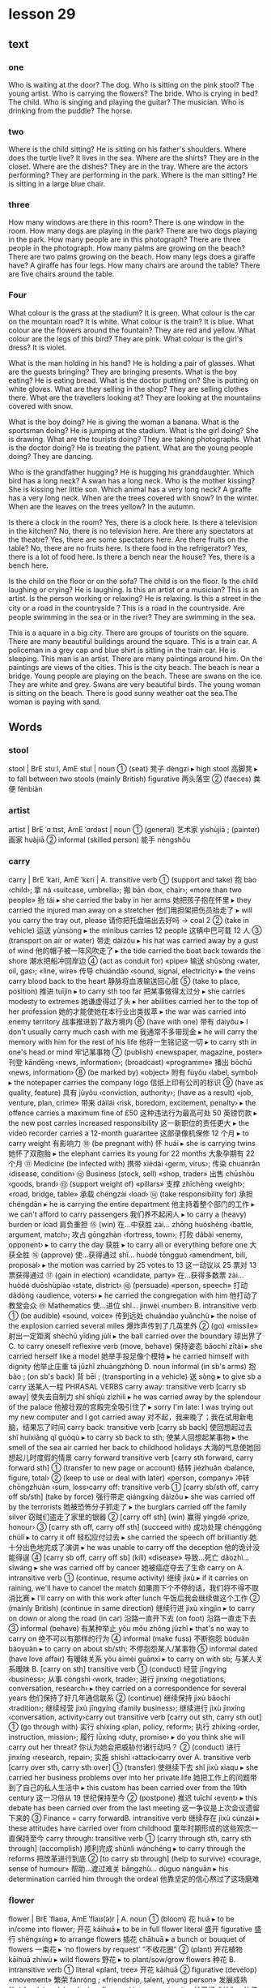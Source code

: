 * lesson 29
** text
*** one
 Who is waiting at the door? The dog.
 Who is sitting on the pink stool? The young artist.
 Who is carrying the flowers? The bride.
 Who is crying in bed? The child.
 Who is singing and playing the guitar? The musician.
 Who is drinking from the puddle? The horse.
*** two
 Where is the child sitting? He is sitting on his father's shoulders.
 Where does the turtle live? It lives in the sea.
 Where are the shirts? They are in the closet.
 Where are the dishes? They are in the tray.
 Where are the actors performing? They are performing in the park.
 Where is the man sitting? He is sitting in a large blue chair.
*** three
 How many windows are there in this room? There is one window in the room.
 How many dogs are playing in the park? There are two dogs playing in the park.
 How many people are in this photograph? There are three people in the
 photograph.
 How many palms are growing on the beach? There are two palms growing on the
 beach.
 How many legs does a giraffe have? A giraffe has four legs.
 How many chairs are around the table? There are five chairs around the table.
*** Four
 What colour is the grass at the stadium? It is green.
 What colour is the car on the mountain road? It is white.
 What colour is the train? It is blue.
 What colour are the flowers around the fountain? They are red and yellow.
 What colour are the legs of this bird? They are pink.
 What colour is the girl's dress? It is violet.

 What is the man holding in his hand? He is holding a pair of glasses.
 What are the guests bringing? They are bringing presents.
 What is the boy eating? He is eating bread.
 What is the doctor putting on? She is putting on white gloves.
 What are they selling in the shop? They are selling clothes there.
 What are the travellers looking at? They are looking at the mountaiins covered
 with snow.

 What is the boy doing? He is giving the woman a banana.
 What is the sportsman doing? He is jumping at the stadium.
 What is the girl doing? She is drawing.
 What are the tourists doing? They are taking photographs.
 What is the doctor doing? He is treating the patient.
 What are the young people doing? They are dancing.

 Who is the grandfather hugging? He is hugging his granddaughter.
 Which bird has a long neck? A swan has a long neck.
 Who is the mother kissing? She is kissing her little son.
 Which animal has a very long neck? A giraffe has a very long neck.
 When are the trees covered with snow? In the winter.
 When are the leaves on the trees yellow? In the autumn.

 Is there a clock in the room? Yes, there is a clock here.
 Is there a television in the kitchen? No, there is no television here.
 Are there any spectators at the theatre? Yes, there are some spectators here.
 Are there fruits on the table? No, there are no fruits here.
 Is there food in the refrigerator? Yes, there is a lot of food here.
 Is there a bench near the house? Yes, there is a bench here.

 Is the child on the floor or on the sofa? The child is on the floor.
 Is the child laughing or crying? He is laughing.
 Is this an artist or a musician? This is an artist.
 Is the person working or relaxing? He is relaxing.
 Is this a street in the city or a road in the countryside？This is a road in the
 countryside.
 Are people swimming in the sea or in the river? They are swimming in the sea.

 This is a aquare in a big city. There are groups of tourists on the square.
 There are many beautiful buildings around the square.
 This is a train car. A policeman in a grey cap and blue shirt is sitting in the
 train car. He is sleeping.
 This man is an artist. There are many paintings around him. On the paintings are
 views of the cities.
 This is the city beach. The beach is near a bridge. Young people are playing
 on the beach.
 These are swans on the ice. They are white and grey. Swans are very beautiful
 birds.
 The young woman is sitting on the beach. There is good sunny weather oat the sea.The
 woman is paying with sand.
** Words
*** stool 
stool | BrE stuːl, AmE stul | noun
 ① (seat) 凳子 dèngzi
  ▸ high stool 高脚凳
  ▸ to fall between two stools (mainly British) figurative 两头落空
 ② (faeces) 粪便 fènbiàn
*** artist
artist | BrE ˈɑːtɪst, AmE ˈɑrdəst | noun
 ① (general) 艺术家 yìshùjiā ; (painter) 画家 huàjiā
 ② informal (skilled person) 能手 néngshǒu
*** carry
carry | BrE ˈkari, AmE ˈkɛri |
 A. transitive verb
 ① (support and take) 抱 bào ‹child›; 拿 ná ‹suitcase, umbrella›; 搬 bān ‹box, chair›; «more than two people» 抬 tái
  ▸ she carried the baby in her arms 她把孩子抱在怀里
  ▸ they carried the injured man away on a stretcher 他们用担架把伤员抬走了
  ▸ will you carry the tray out, please 请你把托盘端出去好吗 → coal 2
 ② (take in vehicle) 运送 yùnsòng
  ▸ the minibus carries 12 people 这辆中巴可载 12 人
 ③ (transport on air or water) 带走 dàizǒu
  ▸ his hat was carried away by a gust of wind 他的帽子被一阵风吹走了
  ▸ the tide carried the boat back towards the shore 潮水把船冲回岸边
 ④ (act as conduit for) «pipe» 输送 shūsòng ‹water, oil, gas›; «line, wire» 传导 chuándǎo ‹sound, signal, electricity›
  ▸ the veins carry blood back to the heart 静脉将血液输送回心脏
 ⑤ (take to place, position) 推进 tuījìn
  ▸ to carry sth too far 把某事做得太过分
  ▸ she carries modesty to extremes 她谦虚得过了头
  ▸ her abilities carried her to the top of her profession 她的才能使她在本行业出类拔萃
  ▸ the war was carried into enemy territory 战事推进到了敌方境内
 ⑥ (have with one) 带有 dàiyǒu
  ▸ I don't usually carry much cash with me 我通常不多带现金
  ▸ he will carry the memory with him for the rest of his life 他将一生铭记这一切
  ▸ to carry sth in one's head or mind 牢记某事物
 ⑦ (publish) «newspaper, magazine, poster» 刊登 kāndēng ‹news, information›; (broadcast) «programme» 播出 bōchū ‹news, information›
 ⑧ (be marked by) «object» 附有 fùyǒu ‹label, symbol›
  ▸ the notepaper carries the company logo 信纸上印有公司的标识
 ⑨ (have as quality, feature) 具有 jùyǒu ‹conviction, authority›; (have as a result) «job, venture, plan, crime» 带来 dàilái ‹risk, boredom, excitement, penalty›
  ▸ the offence carries a maximum fine of £50 这种违法行为最高可处 50 英镑罚款
  ▸ the new post carries increased responsibility 这一新职位的责任更大
  ▸ the video recorder carries a 12-month guarantee 这部录像机保修 12 个月
  ▸ to carry weight 有影响力
 ⑩ (be pregnant with) 怀 huái
  ▸ she is carrying twins 她怀了双胞胎
  ▸ the elephant carries its young for 22 months 大象孕期有 22 个月
 ⑪ Medicine (be infected with) 携带 xiédài ‹germ, virus›; 传染 chuánrǎn ‹disease, condition›
 ⑫ Business (stock, sell) «shop, trader» 出售 chūshòu ‹goods, brand›
 ⑬ (support weight of) «pillars» 支撑 zhīchēng ‹weight›; «road, bridge, table» 承载 chéngzài ‹load›
 ⑭ (take responsibility for) 承担 chéngdān
  ▸ he is carrying the entire department 他主持着整个部门的工作
  ▸ we can't afford to carry passengers 我们养不起闲人
  ▸ to carry a (heavy) burden or load 肩负重担
 ⑮ (win) 在…中获胜 zài… zhōng huòshèng ‹battle, argument, match›; 攻占 gōngzhàn ‹fortress, town›; 打败 dǎbài ‹enemy, opponent›
  ▸ to carry the day 获胜
  ▸ to carry all or everything before one 大获全胜
 ⑯ (approve) 使…获得通过 shǐ… huòdé tōngguò ‹amendment, bill, proposal›
  ▸ the motion was carried by 25 votes to 13 这一动议以 25 票对 13 票获得通过
 ⑰ (gain in election) «candidate, party» 在…获得多数票 zài… huòdé duōshùpiào ‹state, district›
 ⑱ (persuade) «person, speech» 打动 dǎdòng ‹audience, voters›
  ▸ he carried the congregation with him 他打动了教堂会众
 ⑲ Mathematics 使…进位 shǐ… jìnwèi ‹number›
 B. intransitive verb
 ① (be audible) «sound, voice» 传到远处 chuándào yuǎnchù
  ▸ the noise of the explosion carried several miles 爆炸声传到了几英里外
 ② (go) «missile» 射出一定距离 shèchū yīdìng jùlí
  ▸ the ball carried over the boundary 球出界了
 C. to carry oneself reflexive verb (move, behave) 保持姿态 bǎochí zītài
  ▸ she carried herself like a model 她举手投足像个模特
  ▸ he carried himself with dignity 他举止庄重 tā jǔzhǐ zhuāngzhòng
 D. noun informal (in sb's arms) 抱 bào ; (on sb's back) 背 bēi ; (transporting in a vehicle) 送 sòng
  ▸ to give sb a carry 送某人一程 PHRASAL VERBS carry away: transitive verb [carry sb away] 使失去自制力 shǐ shīqù zìzhìlì
  ▸ he was carried away by the splendour of the palace 他被壮观的宫殿完全吸引住了
  ▸ sorry I'm late: I was trying out my new computer and I got carried away 对不起，我来晚了；我在试用新电脑，结果忘了时间 carry back: transitive verb [carry sb back] 使回想起过去 shǐ huíxiǎng qǐ guòqù
  ▸ to carry sb back to sth; 使某人回想起某事物
  ▸ the smell of the sea air carried her back to childhood holidays 大海的气息使她回想起儿时度假的情景 carry forward transitive verb [carry sth forward, carry forward sth]
 ① (transfer to new page or account) 结转 jiézhuǎn ‹balance, figure, total›
 ② (keep to use or deal with later) «person, company» 冲转 chōngzhuàn ‹sum, loss›carry off: transitive verb
 ① [carry sb/sth off, carry off sb/sth] (take by force) 强行带走 qiángxíng dàizǒu
  ▸ she was carried off by the terrorists 她被恐怖分子抓走了
  ▸ the burglars carried off the family silver 窃贼们盗走了家里的银器
 ② [carry off sth] (win) 赢得 yíngdé ‹prize, honour›
 ③ [carry sth off, carry off sth] (succeed with) 成功处理 chénggōng chǔlǐ
  ▸ to carry it off 轻松应付过去
  ▸ she carried the speech off brilliantly 她十分出色地完成了演讲
  ▸ he was unable to carry off the deception 他的诡计没能得逞
 ④ [carry sb off, carry off sb] (kill) «disease» 导致…死亡 dǎozhì… sǐwáng
  ▸ she was carried off by cancer 她被癌症夺去了生命 carry on
 A. intransitive verb
 ① (continue, resume activity) 继续 jìxù
  ▸ if it carries on raining, we'll have to cancel the match 如果雨下个不停的话，我们将不得不取消比赛
  ▸ I'll carry on with this work after lunch 午饭后我会继续做这个工作
 ② (mainly British) (continue in same direction) 继续行进 jìxù xíngjìn
  ▸ to carry on down or along the road (in car) 沿路一直开下去 (on foot) 沿路一直走下去
 ③ informal (behave) 有某种举止 yǒu mǒu zhǒng jǔzhǐ
  ▸ that's no way to carry on 绝不可以有那样的行为
 ④ informal (make fuss) 不断抱怨 bùduàn bàoyuàn
  ▸ to carry on about sb/sth; 不停抱怨某人/某事物
 ⑤ informal dated (have love affair) 有暧昧关系 yǒu àimèi guānxì
  ▸ to carry on with sb; 与某人关系暧昧
 B. [carry on sth] transitive verb
 ① (conduct) 经营 jīngyíng ‹business›; 从事 cóngshì ‹work, trade›; 进行 jìnxíng ‹negotiations, conversation, research›
  ▸ they carried on a correspondence for several years 他们保持了好几年通信联系
 ② (continue) 继续保持 jìxù bǎochí ‹tradition›; 继续经营 jìxù jīngyíng ‹family business›; 继续进行 jìxù jìnxíng ‹conversation, activity›carry out transitive verb [carry out sth, carry sth out]
 ① (go through with) 实行 shíxíng ‹plan, policy, reform›; 执行 zhíxíng ‹order, instruction, mission›; 履行 lǚxíng ‹duty, promise›
  ▸ do you think she will carry out her threat? 你认为她会把威胁付诸行动吗？
 ② (conduct) 进行 jìnxíng ‹research, repair›; 实施 shíshī ‹attack›carry over
 A. transitive verb [carry over sth, carry sth over]
 ① (transfer) 使继续下去 shǐ jìxù xiaqu
  ▸ she carried her business problems over into her private life 她把工作上的问题带到了自己的私人生活中
  ▸ this custom has been carried over from the 19th century 这一习俗从 19 世纪保持至今
 ② (postpone) 推迟 tuīchí ‹event›
  ▸ this debate has been carried over from the last meeting 这一争议是上次会议遗留下来的
 ③ Finance = carry forwardB. intransitive verb 继续存在 jìxù cúnzài
  ▸ these attitudes have carried over from childhood 童年时期形成的这些观念一直保持至今 carry through: transitive verb
 ① [carry through sth, carry sth through] (accomplish) 顺利完成 shùnlì wánchéng
  ▸ to carry through the reforms 把改革进行到底
 ② [to carry sb through] (help to survive) «courage, sense of humour» 帮助…渡过难关 bāngzhù… dùguo nánguān
  ▸ his determination carried him through the ordeal 他靠坚定的信心熬过了这场磨难
*** flower
flower | BrE ˈflaʊə, AmE ˈflaʊ(ə)r |
 A. noun
 ① (bloom) 花 huā
  ▸ to be in/come into flower; 开花 kāihuā
  ▸ to be in full flower literal 盛开 figurative 盛行 shèngxíng
  ▸ to arrange flowers 插花 chāhuā
  ▸ a bunch or bouquet of flowers 一束花
  ▸ ‘no flowers by request’ “不收花圈”
 ② (plant) 开花植物 kāihuā zhíwù
  ▸ wild flowers 野花
  ▸ to plant/sow/grow flowers 种花
 B. intransitive verb
 ① literal «plant, tree» 开花 kāihuā
 ② figurative (develop) «movement» 繁荣 fánróng ; «friendship, talent, young person» 发展成熟 fāzhǎn chéngshú
  ▸ she has flowered into a great writer 她已经成长为一位伟大的作家
*** bride
flower | BrE ˈflaʊə, AmE ˈflaʊ(ə)r |
 A. noun
 ① (bloom) 花 huā
  ▸ to be in/come into flower; 开花 kāihuā
  ▸ to be in full flower literal 盛开 figurative 盛行 shèngxíng
  ▸ to arrange flowers 插花 chāhuā
  ▸ a bunch or bouquet of flowers 一束花
  ▸ ‘no flowers by request’ “不收花圈”
 ② (plant) 开花植物 kāihuā zhíwù
  ▸ wild flowers 野花
  ▸ to plant/sow/grow flowers 种花
 B. intransitive verb
 ① literal «plant, tree» 开花 kāihuā
 ② figurative (develop) «movement» 繁荣 fánróng ; «friendship, talent, young person» 发展成熟 fāzhǎn chéngshú
  ▸ she has flowered into a great writer 她已经成长为一位伟大的作家
*** cry
cry | BrE krʌɪ, AmE kraɪ | 
 A. intransitive verb 
 ① (weep) 哭 kū ; (shed tears) 流泪 liúlèi 
  ▸ to cry about or over sth; 为某事物而哭泣 
  ▸ to cry for sth/sb; (because of) 因为某事物/某人而哭泣 (calling for) 哭着要某物/某人 
  ▸ to cry with pain/hunger 疼/饿得直哭 
  ▸ to cry with laughter 笑出眼泪 
  ▸ to cry for joy 喜极而泣 
  ▸ to cry over spilt milk figurative 为无法挽回的事忧伤 
 ② (call out) = cry out A
 ③ Zoology «bird» 鸣 míng ; «animal» 嗥叫 háojiào 
 B. transitive verb 
 ① (weep) 流出 liúchū 
  ▸ to cry tears of joy 喜极而泣 
  ▸ to cry oneself to sleep 哭到睡着 kū dào shuìzháo 
 ② (shout) 大声表示 dàshēng biǎoshì ‹approval, dismay›; 大声发出 dàshēng fāchū ‹warning›; «vendor» 叫卖 jiàomài ‹wares›
  ▸ ‘look out!’he cried “小心！”他喊道 
 C. noun 
 ① (call) 叫喊 jiàohǎn ; (of vendor) 叫卖声 jiàomài shēng ; (in protest) 呐喊 nàhǎn 
  ▸ to utter a cry 发出一声叫喊 
  ▸ a cry for help 呼救声 
  ▸ to be a cry for help/attention figurative 迫切需要帮助/注意 
  ▸ to be a far cry from sth 与某事物大相径庭 
 ② Zoology 叫声 jiàoshēng ; (huntsman) 吠声 fèi shēng 
  ▸ to be in full cry literal 吠叫着紧追不舍 figurative 大声疾呼 dà shēng jí hū 
  ▸ to be in full cry against sb «crowd» 激情呐喊反对某人 
 ③ (demand) 呼声 hūshēng ; (slogan) 口号 kǒuhào 
  ▸ a cry for/against sth; 支持/反对某事物的呼声 
 ④ (weeping) 哭 kū ; (fit of weeping) 一阵哭泣 yīzhèn kūqì 
  ▸ to have a good cry 大哭一场 
  ▸ to have a cry over sth; 因某事物而哭泣 PHRASAL VERBS cry down transitive verb [cry sth down, cry down sth] dated 贬低 biǎndī ‹efforts, success›cry off intransitive verb British informal 打退堂鼓 dǎ tuìtánggǔ 
  ▸ to cry off from doing sth; 变卦不做某事 cry out 
 A. intransitive verb (call out) 呼喊 hūhǎn ; (yell) 叫喊 jiàohǎn 
  ▸ to cry out to sb; 朝某人叫喊 
  ▸ to cry out for sth/sb; literal 呼喊着要求得到某物/某人 figurative 迫切需要某物/某人 pòqiè xūyào mǒu wù/mǒu rén 
  ▸ to cry out for help 大声呼救 
  ▸ for crying out loud! informal 我的天哪！ 
  ▸ to cry out in pain/ecstasy 痛得/狂喜得大叫 
 B. transitive verb 
  ▸ to cry one's eyes/heart out 痛哭流涕 tòngkū liú tì 
*** child
child | BrE tʃʌɪld, AmE tʃaɪld | noun plural children
 ① (non-adult) 儿童 értóng, 小孩 xiǎohái
  ▸ when I was a child 我小时候
  ▸ a child of six 6 岁的小孩
  ▸ a child star/prodigy 童星/神童
  ▸ to be child's play 是轻而易举的事
  ▸ spare the rod and spoil the child proverb 孩子不打不成器
  ▸ the child is father to the man proverb 三岁看到老
  ▸ to be with child archaic 怀孕
 ② 子女 zǐnǚ [可指儿子或女儿]
  ▸ her mother's child 有其母必有其女
 ③ (immature person) 孩子气的人 háiziqì de rén
  ▸ don't be such a child! 别孩子气啦！
 ④ (inexperienced person) 幼稚的人 yòuzhì de rén
 ⑤ figurative (product) 产物 chǎnwù
  ▸ a child of the 60s/of nature 60 年代的人/大自然之子
 ⑥ children (descendants) 后代 hòudài
*** guitar
guitar | BrE ɡɪˈtɑː, AmE ɡəˈtɑr | noun 吉他 jíta
  ▸ to play the guitar 弹吉他
  ▸ a guitar player 吉他弹奏者
*** musician
musician | BrE mjuːˈzɪʃ(ə)n, AmE mjuˈzɪʃən | noun 音乐家 yīnyuèjiā
*** puddle
puddle | BrE ˈpʌd(ə)l, AmE ˈpədl | noun 水洼 shuǐwā
*** shoulder
shoulder | BrE ˈʃəʊldə, AmE ˈʃoʊldər |
 A. noun
 ① countable Anatomy 肩 jiān
  ▸ to have round/broad/
narrow shoulders 长着溜肩/宽肩/窄肩
  ▸ to carry sb on one's shoulders 背某人
  ▸ to carry sb shoulder high 把某人举到肩上
  ▸ to look (back) over one's shoulder 回过头去看
  ▸ to stand shoulder to shoulder (with sb) （和某人）肩并肩站立
  ▸ to work shoulder to shoulder figurative 齐心协力
  ▸ a shoulder to cry on figurative 倾诉对象
  ▸ to fall on sb's shoulders figurative «responsibility» 落到某人肩上
  ▸ to put one's shoulder to the wheel figurative 全力以赴
  ▸ straight from the shoulder figurative 直截了当地
 ② usually plural countable (part of garment) 肩部 jiānbù
  ▸ padded shoulders 有衬垫的肩部
 ③ uncountable Cooking 肩肘肉 jiānzhǒu ròu
  ▸ a shoulder of lamb 羊前腿连肩肉
 ④ countable (of mountain, hill) 山肩 shānjiān
 ⑤ countable (of road) 路肩 lùjiān
 B. transitive verb
 ① (take on one's shoulder) 扛起 kángqǐ
 ② figurative (take on) 承担 chéngdān ‹blame, responsibility›
 ③ (push with shoulder) 用肩推搡 yòng jiān tuīsǎng
  ▸ to shoulder sb aside/out of the way 肩部一顶把某人挤到一边儿去/挤开
*** turtle
turtle | BrE ˈtəːt(ə)l, AmE ˈtərdl | noun
 ① countable Zoology (marine) 海龟 hǎiguī ; (freshwater) 淡水龟 dànshuǐguī
  ▸ a fresh-water/mud turtle 淡水龟/泥龟
  ▸ a snapping turtle 鳄龟
  ▸ to turn turtle «boat» 倾覆
 ② uncountable Cooking 海龟肉 hǎiguī ròu
*** shirt
shirt | BrE ʃəːt, AmE ʃərt | noun 衬衫 chènshān
  ▸ to wear a shirt 穿衬衫
  ▸ to put on/take off one's shirt 穿上/
脱下衬衫
  ▸ to button up one's shirt 扣上衬衫的扣子
  ▸ a football/rugby/tennis/sports shirt 足球衫/橄榄球衫/网球衫/运动衫
  ▸ to lose one's shirt figurative informal 血本无归
  ▸ to put one's shirt on sth figurative informal 把全部家当押在某事物上
  ▸ keep your shirt on! figurative informal 保持镇静！
  ▸ to sell the shirt off sb's back figurative informal 为了筹钱卖光某人的全部家
  当
*** closet
closet | BrE ˈklɒzɪt, AmE ˈklɑzət |
 A. noun
 ① (mainly US) (cupboard) 壁橱 bìchú ; (for clothes) 衣橱 yīchú
 ② (room) 储藏室 chǔcángshì
 ③ dated (lavatory) 盥洗室 guànxǐshì
 ④
  ▸ figurative the closet 隐秘 yǐnmì
  ▸ to come out of the closet 公开自己的同性恋身份
  ▸ to bring sth/sb out of the closet 公开讨论某事物/某人 gōngkāi tǎolùn mǒu shìwù/mǒu rén
 B. adjective attributive 隐秘的 yǐnmì de
  ▸ a closet fascist/homosexual 潜伏的法西斯分子/不公开的同性恋
 C. transitive verb
  ▸ figurative to be closeted with sb 与某人关门密谈 yǔ mǒu rén guānmén mìtán
  ▸ to be closeted in the boardroom/with one's advisers 在董事会会议室/和顾问们密谈 zài dǒngshìhuì huìyìshì/hé gùwènmen mìtán
  ▸ a closeted world 封闭的世界 fēngbì de shìjiè
*** dish
dish | BrE dɪʃ, AmE dɪʃ |
 A. noun
 ① (plate) 盘子 pánzi
 ② (food) 一盘 yī pán
 ③ (recipe) 一道菜 yī dào cài
  ▸ a hot/side dish 热菜/小菜
 ④ (receptacle) 碟状物 diézhuàngwù
  ▸ a soap dish 肥皂碟
 ⑤ Television 抛物面天线 pāowùmiàn tiānxiàn
 ⑥ informal (good-looking person) 漂亮的人 piàoliang de rén ; (sexy person) 性感的人 xìnggǎn de rén
 B. dishes plural noun 待洗餐具 dài xǐ cānjù
  ▸ to do or wash the dishes 洗碗
 C. transitive verb (mainly British) informal dated 毁掉 huǐdiào ‹chances›
  ▸ to dish the dirt about or on sb/sth 说某人/某事的闲话 PHRASAL VERBS dish out transitive verb [dish out sth, dish sth out]
 ① (serve) 把…分到盘里 bǎ… fēndào pán li ‹food, helping›
 ② (distribute) 分发 fēnfā ‹money, leaflets›; 布置 bùzhì ‹homework›
 ③ (dole out) 提出 tíchū ‹advice›; 给予 jǐyǔ ‹punishment, insults›
  ▸ to dish it out informal 数落人 dish up transitive verb [dish up sth, dish sth up]
 ① (serve) 端上 duānshang
  ▸ to dish up (the) dinner/the food 端上晚饭/饭菜
 ② (come up with) 提出 tíchū ‹argument, idea›; 找出 zhǎochū ‹excuse›
*** tray
tray | BrE treɪ, AmE treɪ | noun
 ① (for food etc.) 托盘 tuōpán
 ② (salver) [放名片、杯子或作为装饰物的] 浅盘 qiǎnpán
 ③ (for baking) 烤盘 kǎopán ; (for roasting) 烤肉盘 kǎoròupán ; (cooling rack) 网眼搁架 wǎngyǎn gējià
 ④ (for papers, letters) 文件盘 wénjiànpán
 ⑤ (for collecting drips) 接油盘 jiēyóupán
*** perform
perform | BrE pəˈfɔːm, AmE pərˈfɔrm |
 A. transitive verb
 ① (carry out) 做 zuò
  ▸ to perform an operation 施行手术
  ▸ to perform an important role 发挥重要作用
  ▸ a saint who performed numerous miracles 创造出无数奇迹的圣人
 ② (for entertainment) 表演 biǎoyǎn
  ▸ the violinist performed a solo 小提琴手演奏了一首独奏曲
  ▸ she performed the part of the queen 她扮演了女王的角色
  ▸ to perform tricks 耍把戏
 ③ (enact) 主持 zhǔchí ‹ceremony, ritual›
 B. intransitive verb
 ① (in play, film, concert etc.) 表演 biǎoyǎn
  ▸ to perform live; 现场演出
  ▸ to perform on the violin 演奏小提琴
  ▸ she performed brilliantly as Viola 她把维奥拉演得惟妙惟肖
 ② (conduct oneself) 表现 biǎoxiàn
  ▸ the students performed better in their exams than last year 学生们考得比去年好
 ③ (work, function) 运行 yùnxíng
  ▸ how is the machine performing? 机器的性能如何？
 ④ Business, Finance 业绩良好 yèjì liánghǎo
  ▸ the economy has been performing rather sluggishly 经济一直都很萧条
*** palm
palm
英 [pɑːm]   美 [pɑːm]  
n.
手掌;手心;棕榈树
v.
把…藏在手中(尤指玩戏法)
第三人称单数： palms 复数： palms 现在分词： palming 过去式： palmed 过去分词： palmed
*** grow
grow | BrE ɡrəʊ, AmE ɡroʊ |
 A. intransitive verb past tense grew past participle grown
 ① (increase in size naturally) 生长 shēngzhǎng
  ▸ her hair had grown very long 她的头发长得很长了
  ▸ to grow X inches/centimetres 长 X 英寸/厘米
  ▸ to grow (to) more than 20 feet long or to a length of more than 20 feet 长到 20 多英尺长
  ▸ to let one's hair/nails grow 蓄发/留指甲
  ▸ to grow from sth; 从…生长起来 ‹seed, bulb, acorn›
 ② (increase in measurable way) «business, money, profits» 增长 zēngzhǎng ; «membership, family» 增多 zēngduō
  ▸ the queue is growing 队列越排越长了
 ③ figurative (increase, develop) «pressure, ability, confidence» 增强 zēngqiáng ; «friendship, love» 加深 jiāshēn ; «anger, fear, crisis» 加剧 jiājù
  ▸ she continues to grow as an artist 身为艺术家，她在不断成长
  ▸ as I listened, my anger grew 我越听越生气
  ▸ to grow in strength/authority/importance/confidence; 在力量/权力/重要性/自信心方面得以增强
  ▸ she has grown in beauty/popularity 她比以前更美丽/更受欢迎了
 ④ (become) 渐渐变成 jiànjiàn biànchéng
  ▸ to grow old 渐渐变老
  ▸ to grow dark/light 慢慢暗下来/亮起来
  ▸ the weather is growing hot 天越来越热
  ▸ to grow impatient 越来越不耐烦
  ▸ to grow used to sth/doing sth 逐渐适应某事/做某事
  ▸ to grow like sb 变得像某人
 ⑤ (reach stage) 开始 kāishǐ
  ▸ to grow to like sb 开始喜欢某人 kāishǐ xǐhuan mǒu rén
  ▸ to grow to expect sth of sb 开始对某人的某事习以为常
 B. transitive verb past tense grew past participle grown
 ① (allow to grow) 使…生长 shǐ… shēngzhǎng ‹part of body, cells›
  ▸ to grow one's hair/a beard 蓄发/蓄须
  ▸ to grow one's nails long 留长指甲
  ▸ the lizard grew a new tail 蜥蜴长出了一条新尾巴
 ② (cause to grow) 种植 zhòngzhí ‹fruit, vegetables, crop›
  ▸ to grow flowers from cuttings/seed 用插条/种子培育这些花
 ③ Business 拓展 tuòzhǎn ‹business, market›; 提高 tígāo ‹sales, production›PHRASAL VERBS grow apart intransitive verb 变得疏远 biàndé shūyuǎn
  ▸ to grow apart from sb; 疏远某人 grow away intransitive verb 变得疏远 biàndé shūyuǎn
  ▸ to grow away from sb; 逐渐疏远某人
  ▸ they had grown away from each other 他们之间逐渐疏远了 grow from transitive verb [grow from sth]
 ① (arise out of) 源于 yuányú ‹activity, condition, earlier stage or form›
  ▸ her scepticism grew from her early experiences 她怀疑的态度源于年少时的经历
 ② (change from) «person» 由…成长而来 yóu… chéngzhǎng ér lái ; «place, business» 由…演变而来 yóu… yǎnbiàn ér lái
  ▸ the city grew from a small village 这座城市是由一座小村庄发展起来的
 ③ (increase from) «number, amount, deficit» 增长 zēngzhǎng ; «population, crime» 增多 zēngduō ; Business «sales, profits» 上涨 shàngzhǎng
  ▸ to grow from sth to sth; 从…发展到某程度 ‹figure, level›
  ▸ the school grew from 400 to 900 pupils 在校学生人数从 400 名上升到 900 名 grow in intransitive verb «nail» 向内生长 xiàng nèi shēngzhǎng grow into transitive verb [grow into sth]
 ① (become) 进入 jìnrù ‹adult›
  ▸ grow into sth larger/older 长得更大/更老
  ▸ grow into sb/sth different 变成不同的人/东西
 ② (fit into) 长得适合于穿着 zhǎng de shìhé yú chuānzhuó ‹garment, shoes›
  ▸ the coat's too big for him now, but he'll grow into it 这件外套他现在穿太大，但他长高后可以穿
 ③ figurative (become accustomed to) 适应 shìyìng ‹role, job›; 养成 yǎngchéng ‹habit›
 ④ (become embedded) «bone, nail» 长进…里 zhǎngjìn… li ‹skin, flesh›grow on transitive verb [grow on sb]
 ① (become ingrained in) «habit, characteristic» 深深影响 shēnshēn yǐngxiǎng ‹person›
 ② (become more appealing to) 越来越受…的喜爱 yuèláiyuè shòu… de xǐ'ài ‹person›
  ▸ the music was starting to grow on me 我越来越喜欢听这种音乐了 grow out
 A. intransitive verb «perm, colour, curls» 长长后被剪掉 zhǎngcháng hòu bèi jiǎndiào
 B. transitive verb [grow sth out, grow out sth] 等…长长后剪掉 děng… zhǎngcháng hòu jiǎndiào ‹perm, colour, curls›grow out of transitive verb [grow out of sth]
 ① (no longer fit into) 长得穿不下 zhǎng de chuānbuxia ‹garment, shoes›
 ② (become too mature for) 随成熟而放弃 suí chéngshú ér fàngqì ‹practice, activity, liking›
  ▸ most children grow out of tantrums by the time they're three 多数孩子到三岁就不会乱发脾气了
  ▸ to grow out of the habit of doing sth 随成熟而放弃做某事的习惯
 ③ (develop from) 源于 yuányú ‹experience, activity, earlier stage or form›grow together intransitive verb
 ① (become more intimate) 变得更亲近 biàn de gèng qīnjìn
 ② (join) «branches, bones, plants» 长到一起 zhǎngdào yīqǐ
  ▸ a tangle of bushes which had grown together 一团纠缠蓬乱的灌木 grow up intransitive verb
 ① (become adult) 长大 zhǎngdà
  ▸ to grow up into sth; 长大成人
  ▸ he grew up into a handsome young man 他长成了英俊的小伙子
  ▸ to grow up to do sth; 长大做某事
  ▸ he grew up to play in the World Cup 他长大后参加了世界杯
 ② (spend childhood) 度过童年 dùguò tóngnián
  ▸ to grow up in London/believing that … 儿时在伦敦度过/儿时就相信…
 ③ (act more sensibly) 变得成熟 biàn de chéngshú
  ▸ oh, grow up! 哎，成熟点好不好！
 ④ (develop) «city, business, movement» 逐渐发展 zhújiàn fāzhǎn ; «idea, friendship, custom, feeling» 形成 xíngchéng
*** giraffe
giraffe | BrE dʒɪˈrɑːf,dʒɪˈraf, AmE dʒəˈræf | noun 长颈鹿 chángjǐnglù
*** chair
chair | BrE tʃɛː, AmE tʃɛr |
 A. noun
 ① (seat) (with no arms and unupholstered) 椅子 yǐzi ; (with arms and upholstered) 单人沙发 dānrén shāfā
  ▸ to sit on/in a chair 坐在椅子上/单人沙发里
  ▸ a dentist's chair 牙医诊疗椅
  ▸ to have or take a chair 坐下
 ② (chairperson) 主席 zhǔxí
  ▸ to take or be in the chair 担任主席
 ③ University 教授职位 jiàoshòu zhíwèi
  ▸ to hold the chair 担任教授
 ④
  ▸ US informal (electric chair) the chair 电椅 diànyǐ
  ▸ to go to the chair 坐上电椅被处死 zuòshang diànyǐ bèi chǔsǐ
  ▸ to be sent to the chair 被送上电椅处死 bèi sòngshang diànyǐ chǔsǐ
 B. transitive verb
 ① (preside over) 主持 zhǔchí ‹meeting›
 ② British (carry) 把…以坐姿高高抬起 bǎ… yǐ zuòzhī gāogāo táiqǐ ‹winner, captain›
* lesson 30
** text
These young people are also travelling across the desert. They like to travell on
 fourwheelers.
  It is a summer's day in the countryside. There is a horse standing under the
  tree. It is relaxing.
 This elderly man is wearing glasses. He is hugging a large white dog around the
 neck and laughing.
 This is a view of the desert. A group of people are travelling on camels.   Three camels are lying in the sand, and two are standing.
 It is a sunny day. The sportsmen are relaxing at a table in the cafe. One of
 them is drinking water from a bottle.
 This is a small, beautiful monkey. It is eating lunch. In front of it are two
 plates of food.

 The girl with glasses is drawing. There is a fish and beautiful sea plants in
 the picture. Two girls are looking at her work.
 This is a restaurant. The young man is paying the waiter in cash. There is a cup
 of coffee on the table in front of him.
 A knife and a fork are lying on a napkin, the napkin is lying on a white tablecloth,
 and the tablecloth is lying on a table.
 The elderly man is sitting on a stool under the tree. His white cap is lying on
 the grass.
 The young man is taking a photo of the girl with long black hair. There is a
 small, white dog sitting on the girl's lap.
 Two girls are sitting on a bench in the park. They are wearing white pants. One of them is
 holding an umbrella.

 The woman who is sitting to the left of the boy is a teacher.
 Rome is a city that tourists like very much.
 The customer who is standing in front of the mirror wants to buy a skirt.
 A seagull is a bird that lives at the sea.
 A turtle is an animal that moves very slowly.
 A cactus is a plant that is able to live in the desert.

 When a person is ill, he goes to the doctor.
 When there is good weather outside, the window in the house is open.
 When there is a traffic jam, the policemen have a lot of work.
 Many customers come to the big shop when there is a sale.
 When it is raining, people open their umbrellas.
 When the parents work, the child plays with his grandmother.

 The woman is drinking water, because she does not want to drink wine.
 The man is turning off the television, because he does not want to watch it any
 longer.
 The waiter is taking away the chicken, because the woman does not like it.
 The man is drinking wine, because he likes it.
 The boy is turning off the computer, because he does not want to play any
 longer.
 The tourists are travelling on the ship, because they do not like to fly on
 airplanes.

 The spectators are going to the theatre in order to watch the performance.
 The boy is turning on the computer in order to play.
 The customers are going to the shop at the time of a sale in order to buy cheap
 goods.
 The man is turning on the television in order to watch an interesting programme.
 The woman is not drinking wine in order to drive the car well.
 The actors are going to the theatre in order to perform on stage.

 The boy is turning on the computer, although his parents would rather him not.
 The woman wants to buy a new dress, even though she has many dresses.
 The girl is not happy, even though today is her birthday.
 The woman does not like the chicken, although it tastes good.
 The woman is drinking water, although she likes wine.
 The girl likes to walk in the forest, though it is raining.

 This is the bus stop. A man is sitting on the bench and reading the newspaper.
 He is waiting for the bus.
 The woman is standing by the sea. She is neither bathing nor tanning. She is
 looking at the sea and waiting for a ship.
 The weather is rainy. The boy is looking out of the window. He is bored, and 
 wants to walk and play outside.
 Today is the little boy's birthday. He is holding a present in his hands. He
 likes this holiday very much.
 Two women in the park are looking at the big grey bird. One woman is holding an
 orange. She wants to feed the bird.
 There is a beautiful, tan saleswoman behind the counter in the small shop. There
 is only one customer in the shop, and he is looking at the wine and fruits.

 Two cheerful girls are walking in the autumn park. They like to play with the
 beautiful yellow leaves.
 The man wants to give flowers to the woman in the beautiful dress. He is holding
 them behind his back, and she is looking at him and laughing.
 This is a large brown bear. It is getting out the water, and the lake and the
 mountains are behind him.
 This is a young woman in blue. She has long hair and beautiful blue eyes. She is
 holding a white cup.
 The bride and groom are celebrating their wedding on the beach at the sea. The
 groom is holding the bride in his arms. she is wearing a long white dress and
 has flowers in her hand.
 This is a large, beautiful, red and white house. Next to the house is a table
 and four chairs. There are small trees growing across from the house.

 Why are the swans not talking on the telephone? They are not talking on the
 telephone because they do not have a telephone.
 Why are people sleeping on the grass. They are sleeping here because they do
 not have a home.
 Why are there many tourists taking photos of the square. They are taking photos
 of it because it is beautiful.
 Why are the girls sleeping during the lesson? They are sleeping because the
 lesson is boring.
 Why are these girls not working and instead spending time at the beach? They are
 spending time at the beach because they are on holiday.
 Why does the giraffe like to eat leaves from tall trees? It likes to do so
 because it has a long neck.
*** first
*** 
 These young people are also travelling across the desert. They like to travel on
 fourwheelers.
 This is a view of the desert. A group of people are travelling on camels. Three
 camels are lying in the sand, and two are standing.
 It is a summer's day in the countryside. There is a horse standing under the
 tree. It is relaxing.
 This elderly man is wearing glasses. He is hugging a large white dog around the
 the neck.
 It is a sunny day. The sportsmen are relaxing at a table in the cafe. One of
 them is drinking water from a bottle.
 This is a small, beautiful monkey. It is eating lunch. In front of it are two
 plates of food.

 The girl with glasses is drawing. There is a fish and beautiful sea plants in
 the picture. Two girls are looking at her work.
 This is a restaurant. The young man is paying the waiter in cash. There is a cup
 of coffee on the table in front of him.
 A knife and a fork are lying on a napkin. The napkin is lying on a white
 tablecloth, and the tablecloth is lying on a table.
 The elderly man is sitting on a stool under the tree. His white cap is lying on the
 the grass.
 The young man is taking a photo of the girl with long black hair. There is a
 small white dog sitting on the girl's lap.
 Two girls are sitting on a bench in the park. They are wearing wh
 white pants. One of them is holding an umbrella.

 The woman who is sitting to the left of the boy is a teacher.
 Rome is a city that tourists like very much.
 A turtle is an animal that moves very slowly.
 A seagull is a bird that lives at the sea.
 A cactus is a plant that is able to live in the desert.
 The customer who is standing in front of the mirror wants to buy a skirt.

 When a person is ill, he goes to the doctor.
 When the parents work, the child plays with his grandmother.
 When there is a traffic jam, the policemen have a lot of work.
 When it is raining, people open their umbrellas.
 When there is good weather outside, the window in the house is open.
 Many customers come to the big shop when there is a sale.

 The woman is drinking water, because she does not want to drink wine.
 The man is drinking wine, because he likes it.
 The waiter is taking away the chicken, because the woman does not like it.
 The tourists are travelling on the ship, because they do not like to fly on
 airplanes.
 The boy is turning off the computer, because he does not want to play any
 longer.
 The man is turning off the television, because he does not want to watch it any
 longer.

 The spectators are going to the theatre in order to watch the performance.
 The actors are going to the theatre in order to perform on stage.
 The boy is turning on the computer in order to play.
 The man is turning on the television in order to watch an interesting programme.
 The woman is not drinking wine in order to drive the car well.
 The customers are going to the shop at the time of a sale in order to buy cheap
 goods.

 The boy is turning on the computer, although his parents would rather him not.
 The woman does not like the chicken, although it tastes good.
 The girl is not happy, even though today is her birthday.
 The girl likes to walk in the forest, though it is raining.
 The woman wants to buy a new dress, even though she has many dresses.
 The woman is drinking water, even though she likes wine.

 Why does the giraffe like to eat leaves from tall trees? It likes to do so
 because it has a long neck.
 Why are these girls not working and instead spending time at the beach? They are
  spending time at the beach because they are on holiday.
 Why are the swans not talking on the telephone?
 They are not talking on the telephone because they do not have a telephone.
 Why are people sleeping onthe grass? They are sleeping here because they do not
 have a home.
 Why are there many tourists taking photos of the square? They are taking photos
 of it because it is beautiful.
 Why are the girls sleeping during the lesson?
 They are sleeping because the lesson is boring.

 This is a large, beautiful, red and white house. Next to the house is a table
 and four chairs. There are small trees growing across from the house.
 This is a large brown bear. It is getting out of the water, and the lake and the
 mountains are behind him.
 The bride and groom are celebrating their wedding on the beach at the sea. The
 groom is holding the bride in his arms. She is wearing a long white dress and
 has flowers in her hand.
 Two women in the park are looking at the big grey bird. One woman is holding an
 orange. She wants to feed the bird.
 The man wants to give flowers to the woman in the beautiful dress. He is holding
 them behind his back, and she is looking at him and laughing.
 The cheerful girls are walking in the autumn park. They like to play with the
 beautiful yellow leaves.
 This is a young woman in blue. She has long hair and beautiful blue eyes. She is
 holding a white cup.

 This is the bus stop. A man is sitting on the bench and reading the newspaper.
 He is waiting for the bus.
 The woman is standing by the sea. She is neither bathing nor tanning. She is
 looking at the sea and waiting for a ship.
Second
It is a summer's day in the countryside. There is a horse standing under the
 tree. It is relaxing.
This elderly man is wearing glasses. He is hugging a large white dog around the
 neck and laughing.
The elderly man is sitting on a stool under the tree. His white cap is lying on
 the grass.
The young man is taking a photo of the girl with long black hair. There is a
 small white dog sitting on the girl's lap.
These young people are also travelling across the desert. They like to travel on
 fourwheelers.
The tourists are travelling on the ship, because they do not like to fly on
 airplanes.
This is a small, beautiful monkey. It is eating lunch. In front of it are two
 plates of food.
The bride and groom are celebrating their wedding on the beach at the sea. The
 groom is holding the bride in his arms. She is wearing a long white dress and
 has flowers in her hands.
This is the bus stop. A man is sitting on the bench and reading the newspaper.
 He is waiting for the bus.
There is a beautiful, tan saleswoman behind the counter in the small shop.
 Therre is only one customer in the shop, and he is looking at wine and fruits.
This is a large brown bear. It is getting out of the water, and the lake and the
 mountains are behind him.
Why does the giraff like to eat leaves from tall trees? It likes to do so
 because it has a long neck.
Why are the girls sleeping during the lesson? They are sleeping because the
 lesson is boring.
Why are the swans not talking on the telephone? They are not talking on the
 telephone because they do not have a telephone.
Why are the people sleeping on the grass? They are sleeping here because they do
 not have a home.
* lesson 31
** Words
flight
registration
a currency exchange booth
a waiting area
passport control
customs control

to go through
to exchange currency
to carry
to check baggage
to check
to claim baggage

a gate
a boarding pass
a passenger
a customs afficial
a stewardess
a seat

heavy
a heavy suitcase 
a heavy book
a light bag
a light
a light computer 

This suitcase is big and heavy.
The brother isn't holding his sister. She's heavy.
Is this book heavy? No, it's light. You can carry it in a bag.
Is the bag light? Yes, it's light: children can carry it.
The brother is light, but his sister is heavvy.
The sister is holding her brother. He's light.

The people are claiming their baggage.
The woman is claiming her baggage. She's taking her heavy suitcase.
The boy is claiming his baggage. He's taking his light bag.
The man is checking his baggage.
The girl isn't checking her baggage. She's taking her bag onto the plane.
The woman also is checking her baggage.

The woman also is going through registration with her children. She also is
showing their tickets and passports.
People with boarding passes go to the waiting area.
On the boarding pass is the seat number on the plane.
In the big waiting area people wait for their flights.
The man is going through registration. He's showing his ticket and passport.
At registration people check their baggage and receive their boarding pass.

The man also is exchanging currency.
The man also is going to the currency exchange booth. He wants to exchange currency. 
The stewardess brings the passengers food.
The stewardess shows the passengers their seats on the plane.
The stewardess meets the passengers by the plane.
The woman is exchanging currency.

The customs official is checking their passports.
The man is checking where his money is.
The woman is going through passport control with her child.
The man is going through customs control.
The woman is checking her flight on her ticket.
The customs official is checking his baggage.

Is the man going through passport or customs control? He is going through
customs control.
Are the children sitting on the plane or in the waiting area?
The children are sitting in the waiting area.
Is the man going through passport or customs control?
He is going through passport control.
Is the boy exchanging currency or buying ice cream? 
He is buying ice cream.
Is the woman checking her baggage or claiming it? 
The woman is checking her baggage.
Is the woman checking her baggage or claiming it? 
The woman is claiming her baggage.

What is the man doing? He is going through registration and receiving his
boarding pass.
What is the woman doing? She is going through  passport control  with her child.
What is the customs official doing? He is checking baggage.
What is the stewardess doing? She is bringing the man a glass water.
What are the boy and the girl doing? They are playing in the waiting area.
What are the man and the woman doing? They are waiting for their flight.

* lesson 32
** words
a floor
a room
*** a hotel
hotel	英[həʊˈtel]
美[hoʊˈtel]
n.	旅馆; 旅社; 酒吧; 酒馆; 餐馆;
vi.	使…在饭店下榻进行旅馆式办公;
[例句]We had dinner in the hotel's restaurant.
我们在这家宾馆的餐厅吃了晚饭。
[其他]	第三人称单数：hotels 复数：hotels 现在分词：hotelling 过去式：hotelled
过去分词：hotelled

 a form
 a reception desk
 a receptionist

 to take a shower
 to choose
 to wash up
 to fill out
 to offer
 to make a reservation

 The kitchen before
 the kitchen after
 The painting before
 the painting after
 the oranges before 
 the oranges after

 a key
 a bathtub
 a bathroom
 a door
 a window
 a shower

 a soft chair
 a hard chair
 a single room
 a double room
 the first floor
 the second floor

 The man is saying to the receptionist: I have reserved a room.
 The man is filling out the form. The woman also is filling out the form.
 The receptionist is giving the man and the woman forms.
 Behind the reception desk stands a receptionist.
 The woman also has reserved a room.
 The tourists are entering the hotel.

 The receptionist is offer the woman and her child a double room.
 The man is paying with a credit card and taking the keys.
 The woman is paying with cash and taking the keys.
 The receptionist is offering the man a single room.
 The woman chooses an inexpensive double room with a view of the mountains on the
 first floor.
 The man chooses an expensive room with a view of the sea on the second floor.

 The girl is going down in the elevator.
 The man is opening the door with the key.
 The man is going up in the elevator.
 The woman doesn't need to go up in the elevator.
 The man is waiting for the elevator. He also wants to go down in the elevator.
 The woman is giving her daughter the key.

 The woman is sleeping in the soft bed.
 The girl is lying on the hard floor.
 The receptionist is sleeping on the hard chair.
 a hard couch
 a soft bed
 The man is sitting on the soft chair.

 The woman is going down to the restaurant before dinner.
 The man has reserved a room before his arrival at the hotel.
 The children are washing up before breakfast.
 The tourist is taking a shower after a walk.
 The woman is filling out a form after her arrival at the hotel.
 The man is going up to his room after breakfast.

 The boy also wants to take a shower.
 The man is washing up.
 The woman is washing up.
 The girl is taking a shower.
 The clean child is sitting in the big white bathtub.
 The mother is washing her dirty child in the bathtub.

 In the morning before breakfast people wash up.
 The little boy is sleeping in a soft bed before dinner.
 After a shower the woman puts on a long white robe.
 After the excursion to the mountains the tourists want to take a shower.
 After the rain there are many puddles on the street.
 The tourists are reserving a hotel before buying plane tickets.

 The girl is taking a shower because she's dirty.
 The woman gives the key to her daughter because she has a bag in her arms.
 The woman is going up in the elevator because she has a heavy suitcase.
 The man is lying on the soft couch because he's watching television.
 The boy is smiling because he likes the hotel.
 The family is going to this hotel because they have reserved a room in it.

* lesson 33
** Words
*** drapes
drapes	英[dreɪps]
美[dreɪps]
v.	将(衣服、织物等)悬挂，披; 遮盖; 盖住; 装饰; 使(身体部位)放松地搭在…上;
n.	(厚长的) 帘子，帷帘，帷幕;
[词典]	drape 的第三人称单数和复数;
[例句]He pulled the drapes shut, locked the door behind him.
他把帘子拉严，转身把门锁好。
[其他]	原型： drape

 a ceiling
 a fireplace

On the window in the living room hang beautiful, green drapes.

***  blinds

blinds	英[blaɪndz]
美[blaɪndz]
n.	窗帘; (尤指) 卷帘; 用以蒙蔽人的言行; 借口; 托词; 幌子;
v.	使变瞎; 使失明; 使眼花; 使目眩; 使思维混沌; 使失去判断力;
[词典]	blind 的第三人称单数和复数;
[例句]Mother was lying on her bed, with the blinds drawn.
母亲正躺在床上，百叶窗已经拉了下来。
[其他]	原型： blind
All of the window hang blinds.
On this room hang blinds, but on the other - curtains.
All of the windows hang blinds.
*** curtains 
curtains	英[ˈkɜːtnz]
美[ˈkɜːrtnz]
n.	窗帘; 帘; 幔; (遮隔房间的) 帷幔; 床帷; (舞台上的) 幕，幕布，帷幕;
[词典]	curtain 的复数;
[例句]Her bedroom curtains were drawn.
她卧室的窗帘拉上了。
[其他]	原型： curtain

 a floor
*** a balcony
balcony	英[ˈbælkəni]
美[ˈbælkəni]
n.	阳台; (剧院的) 楼厅，楼座;
[例句]She led us to a room with a balcony overlooking the harbour
她把我们领进了一个带阳台的房间，从那里可以俯瞰海港。
[其他]	复数：balconies
***  to look for
ook for 和 find 的区别为：意思不同、用法不同、侧重点不同
**** 一、意思不同

 1、look for：寻找；寻求；期 2113 待

 2、find：发现；找到；认为；觉得
**** 二、用法不同 5261

 1、look for：接名 4102 词或代词作宾语。也可接以形容词充当补足语的复合宾语。

 例句：

 He turned on the torch to look for his keys

 他打开了手电筒，寻找钥匙。

 2、find：接名词、代词、带疑问词的动词不定式或从句作宾语，也可接双宾语，其间接宾语可以转换为介词 for 的宾语，可用于被动结构。

 例句：

 He tried to find in the list his own name

 他试图在名单上找到自己的名字。
**** 三、1653 侧重点不同

 1、look for：指客观存在的。

 2、find：指抽象的或客观存在的。
      评论 

  喵喵喵 0597  
 2019-05-18
**** 一、侧重点不同

 1、作为“寻找”，find 的意思 2113 更加强调结果，是否找到东西了？不管是偶然找到，或者是无意中发现了具体的东西，都可以用 find 来强调这个找到的结果。

 I've just found a ten-pound note in my pocket.

 我在我的口袋里发现了十磅。

 2、look for  寻找

 look for，则更加强调寻找的过程，不管现在结果是否找到，但是确实有这个寻找的过程存在，可以把它理解成“try to find”（尝试找到东西的过程）

 I'm looking for my bike．

 我正 5261 在找我的自行车。
**** 二、用法不同

 1、find：用作及物动词，主要用于下列句型：

 (1) 后接名词或代词。

 (2) 后接复合结构 (名词的复合结构、形容词的复合结构、现在分词的复合结构、过去分词的复合结构、不定式的复合结构等等) 。

 2、look for 用法比较单一，没有以上这些用法。
****  三、与时间连用的状态不同

 1、find 是终止性动词，一 4102 般不与一段时间连用。

 2、look for 可以与一段时间连用。
**** 扩展资料

 同义词：

 1、search

 英 [sɜːtʃ]   美 [sɜːrtʃ]  

 n.搜索；搜 1653 寻；搜查；查找；检索

 v.搜索；搜寻；搜查；查找；搜身；思索，细想(问题答案等)

 She went into the kitchen in search of (= looking for) a drink.

 她进了厨房，想找点喝的。

 2、seek

 英 [siːk]   美 [siːk]  

 v.寻找；寻求；谋求；争取；(向人)请求

 They sought in vain for somewhere to shelter.

 他们怎么也找不到一个藏身的地方。
***   to hang
hang	英[hæŋ]
美[hæŋ]
v.	悬挂; 吊; 垂下; 垂落; (使) 低垂，下垂;
n.	(衣服、织物等的) 悬挂方式，下垂;
[例句]Notices painted on sheets hang at every entrance
写在纸上的告示悬挂在每个入口。
[其他]	第三人称单数：hangs 现在分词：hanging 过去式：hung 过去分词：hung
***  to fit
fit	英[fɪt]
美[fɪt]
v.	(形状和尺寸) 适合，合身; (大小、式样、数量适合) 可容纳，装进; 试穿(衣服);
adj.	健壮的; 健康的; (质量、素质或技能) 适合的，恰当的，合格的; 可能(或准备)做某事至极端程度;
n.	(癫痫等的) 突发，发作; 昏厥; 痉挛; 一阵(忍不住的咳嗽、笑); (强烈感情) 发作，冲动;
[例句]The sash, kimono, and other garments were made to fit a child
腰带、和服和其他衣服都是儿童款的。
[其他]	比较级：fitter 最高级：fittest 第三人称单数：fits 复数：fits 现在分词：fitting 过去式：fitted 过去分词：fitted

 to stand
 to find
***  to lie
lie	英[laɪ]
美[laɪ]
v.	躺; 平躺; 平卧; 平放; 处于，保留，保持(某种状态);
n.	谎言; 位置;
v.	说谎; 撒谎; 编造谎言;
[例句]There was a child lying on the ground
地上躺着一个小孩。
[其他]	第三人称单数：lies 复数：lies 现在分词：lying 过去式：lay 过去分词：lain

 bed sheets
 a chandelier
 a floor lamp
***  a pillow
pillow	英[ˈpɪləʊ]
美[ˈpɪloʊ]
n.	枕头;
v.	枕着(某物);
[例句]I have a pillow with my name embroidered on it.
我有一个绣着我名字的枕头。
[其他]	第三人称单数：pillows 复数：pillows 现在分词：pillowing 过去式：pillowed 过去分词：pillowed
***  a blanket
blanket	英[ˈblæŋkɪt]
美[ˈblæŋkɪt]
n.	毯子; 毛毯; 厚层; 厚的覆盖层;
adj.	包括所有情形(或人员)的; 总括的; 综合的;
v.	以厚层覆盖;
[例句]The mud disappeared under a blanket of snow
泥巴被积雪盖住了。
[其他]	第三人称单数：blankets 复数：blankets 现在分词：blanketing 过去式：blanketed 过去分词：blanketed
***  a rug
rug	英[rʌɡ]
美[rʌɡ]
n.	小地毯; 垫子; (盖腿的) 厚毯子;
[例句]A Persian rug covered the hardwood floors.
硬木地板上铺着一张波斯地毯。
[其他]	复数：rugs

 the other
 none
 outside
 this
 all
 inside
** text
In the room to the right of the bed stands a beautiful floor lamp.

This rug doesn't hang on the wall. It lies on the ground.

On the window in the living room hang beautiful, green drapes.

To the right of the bed stands a lamp, not a television.

On the fireplace stands a clock, not a computer.

On the ceiling hangs a beautiful, valuable, big chandelier.

A big, white, soft pillow is lying on the floor.

A girl is standing on the balcony. She is looking at the tall buildings.

In front of the bed on the floor lies a soft rug.

A soft blanket is lying on the bed.

A boy is lying on the wooden floor and looking at the beautiful chandelier on
the ceiling.

A woman is bringing clean bed sheets to the room.

On all of the windows hang blinds.

All of the blinds on the windows are closed.

On this window hang blinds, but on the other - curtains.

In this room there's a balcony, but in the other room there's not.

In all of the expensive hotel rooms  there is a beautiful fireplace.

This key doesn't fit this door. It is the other key.

The bag is ourside the closet.

Inside the house it's warm, but outside it's cold.

Inside the fireplace it's dirty, but outside it's clean.

A father and son are sitting at a table outside. They don't see the people who
are sitting inside.

The clothes are inside the closet.

A mother and daughter are sitting at a table inside the cafe. They don't see the people who
are sitting outside.

In the room it's hot. No one is sleeping under a blanket.

In the winter no one opens the balcony.

None of the brides wears a blue dress.

All brides wear a white dress to the wedding.

None of the students in the school wears a red jacket.

All the students in the school wear blue jackets.

The student is looking for a book on the shelf.

The boy and the girl are looking for their younger brother in the room.

The girl finds a beautiful flower in the grass.

The woman before the door is looking for the key in her bag.

The woman finds the key on the floor.

The boy finds a gift under the pillow.

The mother is looking for her son outside, but he's inside the house.

The boy is looking for the towel, but it's hanging in the bathroom.

The woman is looking for the blanket, but she doesn't find it.

The man is looking for the pillow, but he doesn't find it.

The woman finds a key on the floor, but it doesn't fit.

The student is looking for the book in the bag, but it's lying on the table.

The woman works in the hotel, so she brings clean bed sheets to the room.

The cat isn't in the room, so the boy is looking for it in the cabinet.

In the room it's cold, so the boy is lying under a thick blanket.

The boy doesn't find money, so he doesn't buy ice cream.

The book isn't on the table, so the man is looking for it in the cabinet.

On the ceiling hangs a beautiful chandelier, so the girl is looking at the
ceiling.

* lesson 34
** words
*** soup
soup	英[suːp]
美[suːp]
n.	汤; 羹;
v.	使振作; 打扮; 竖起;
[例句]She has a knack of landing herself right in the soup.
她老是让自己的处境很尴尬。
[其他]	第三人称单数：soups 复数：soups 现在分词：souping 过去式：souped 过去分
词：souped
***  salad
salad	英[ˈsæləd]
美[ˈsæləd]
n.	(生吃的) 蔬菜色拉，蔬菜沙拉; (拌有肉、鱼、奶酪等的) 混合色拉，混合沙拉; (或生或熟，多拌有蛋黄酱，与面食、豆类等一起食用的) 蔬菜色拉;
[例句]The Grand Hotel did not seem to have changed since her salad days.
从她年少时候到现在，格兰德酒店似乎一直就没有变过。
[其他]	复数：salads
***  cabbage
cabbage	英[ˈkæbɪdʒ]
美[ˈkæbɪdʒ]
n.	甘蓝; 卷心菜; 洋白菜;
[例句]They ate a mash of 2 potatoes, 2 carrots& cabbage
他们吃了由两个土豆、两根胡萝卜和洋白菜做的糊。
[其他]	复数：cabbages
*** mushrooms
mushroom	英[ˈmʌʃrʊm]
美[ˈmʌʃrʊm]
n.	蘑菇; 蕈; 伞菌;
v.	快速生长; 迅速增长; 采蘑菇;
[例句]There are many types of wild mushrooms.
野生蘑菇有很多种。
[其他]	第三人称单数：mushrooms 复数：mushrooms 现在分词：mushrooming 过去式：mushroomed 过去分词：mushroomed
***  mashed potatoes
土豆泥
*** onion
onion	英[ˈʌnjən]
美[ˈʌnjən]
n.	洋葱; 葱头;
[例句]Will you chop an onion up for me?
你能帮我把一个洋葱切碎吗？
[其他]	复数：onions
***  to cook
烹调
*** to boil
沸腾（煮开）
***  to fry
煎
The chef is frying chicken because the man and the woman want fried chicken.
In order to fry chicken, you need a roasting pan.
The woman is frying potatoes because she is making lunch for the family.
What is the chef doing? He's frying a whole chicken.

*** to bring food
The man is asking the waiter to bring appetizers.
All tourists bring with them a compass when they go into the woods.
The waiter brings the change and receipt on a tray.
***  to try 
Mom is preparing tasty food, and dad is trying it.
Mom is baking a pie with onion and egg, and dad is making vegetable soup.
The girl is trying on a white, thin, small-sized blouse without embroidery.
The girl is trying on a red high heels
The man is trying on a blue shirt. It's his size.

***  to bake
烧烤
Does the boy know how to bake pies? No, he doesn't know how to bake pies. He's
still very small.
Does grandma know how to bake tasty pies with cabbage? Yes, grandma knows how to
bake tasty pies.
Does the man know how to bake pies? No, he doesn't know how to bake pies.
The chef bakes tasty pies.
In order to bake pie with egg, you need to fry eggs.

***  fried

fried	英[fraɪd]
美[fraɪd]
v.	油炸; 油煎; 油炒; (被阳光) 灼伤，晒伤;
[词典]	fry 的过去分词和过去式;
[例句]I fried up the beef
我把牛肉煎了一下。
[其他]	原型： fry

The chef is frying chicken because the man and the woman want fried chicken.
For mashed potatoes, you need boiled potatoes, not fried.
The father wants fried potatoes for lunch, but his son wants fresh vegetable
salad.

***  tasty
tasty	英[ˈteɪsti]
美[ˈteɪsti]
adj.	美味的; 可口的; 好吃的; 风骚的，有味道的，性感的(男子用以形容性感女子);
n.	可口的东西; 引人入胜的东西;
[例句]Try this tasty dish for supper with a crispy salad
晚饭就着鲜脆的色拉尝尝这道佳肴。
[其他]	比较级：tastier 最高级：tastiest 复数：tasties

The chef in the café makes tasty soup, so many people go to the café.
The chef bakes tasty pies.
In order to prepare tasty vegetabls soup, you need fresh vegetables.
Does grandma know how to bake tasty pies with cabbage? Yes, grandma knows how to
bake tasty pies.

***  boiled

boiled	英[bɔɪld]
美[bɔɪld]
v.	(使) 沸腾; 煮沸; 烧开; (把壶、锅等) 里面的水烧开; 用沸水煮(或烫洗); 被煮(或烫洗);
[词典]	boil 的过去分词和过去式;
[例句]The milk has boiled over.
牛奶煮沸了，都溢出来了。
[其他]	原型： boil

The chef is boiling cabbage in the pot.
Dad is making mashed potatoes from boiled potatoes.
For mashed potatoes, you need boiled potatoes, not fried.
***  hot
hot	英[hɒt]
美[hɑːt]
adj.	温度高的; 热的; 觉得闷(或燥、湿)热; 使人感到热的;
v.	（变，加） 热; 把……加温; （使） 激动起来;
[例句]When the oil is hot, add the sliced onion
油热了后，放入切好的洋葱。
[其他]	比较级：hotter 最高级：hottest 第三人称单数：hots 现在分词：hotting 过去
式：hotted 过去分词：hotted

In the south it's hot.
People swim in the sea in the south, because in the south the sea is warm.
The children love hot pies with potatoes and milk.

***  cold
cold	英[kəʊld]
美[koʊld]
adj.	寒冷的; 冷的; 未热过的; 已凉的; 冷却的; 冷漠的; 不友好的;
n.	冷; 寒冷; (尤指) 低气温; 感冒; 伤风; 着凉;
adv.	突然; 完全; 毫无准备地;
[例句]Rinse the vegetables under cold running water
用凉的自来水清洗这些蔬菜。
[其他]	比较级：colder 最高级：coldest 复数：colds

The boy doesn't drink warm milk. He wants cold juice.
The cat is drinking cold milk.
In the north it's cold.
Polar bears swim in the sea in the north, because in the north the sea is cold.

*** fresh
fresh	英[freʃ]
美[freʃ]
adj.	新鲜的; 新产的; 刚摘的; 新近的; 新近出现的; 新近体验的; 新的; 不同的;
adv.	刚刚，才，最新地;
[例句]He asked Strathclyde police, which carried out the original investigation, to make fresh inquiries
他要求原来负责案子的斯特拉斯克莱德警方展开新一轮的调查。
[其他]	比较级：fresher 最高级：freshest

fresh vegetables
fresh onion
In order to prepare tasty vegetable soup, you need fresh vegetables.
For salad you need fresh vegetables.
The father wants fried potatoes for lunch, but his son wants fresh vegetable salad.

***  pie with potato 
土豆派
The children love hot pies with potatoes and milk.

 pie with onion and egg
Mom is baking a pie with onion and egg, and dad is making vegetable soup.

 pie with meat
The man is ordering a pie with meat in the café. 
The children love pies with meat, so their mom is baking pies with meat.

 pie
 pie with cabbage
 pie with mushrooms
*** appetizers
appetizers
英[ˈæpɪtaɪzəz]
美[ˈæpəˌtaɪzərz]
n.	(餐前的) 开胃品，开胃饮料;
[词典]	appetizer 的复数;
[例句]As I was looking at the appetizers, I spotted one of my favorite dishes – crab cakes!
当我正在看有没有什么好菜，发现了一个我的最爱&蟹饼！
[其他]	原型： appetizer

The man is asking the waiter to bring appetizers.
At the bar they sell drinks and appetizers.

***  a café
café	
网络	咖啡馆; 咖啡屋; 小餐馆; 咖啡室; 咖啡厅;
[例句]我们在最不起眼的酒吧和咖啡馆找到了最可口、最具创意的肉菜饭和餐前小吃。
We found the tastiest and most imaginative paella and tapas in the most
unprepossessing bars and caf é s.
The man is ordering a pie with meat in the café.
The chef in the café makes tasty soup, so many people go to the café.
***  a bar
bar	英[bɑː(r)]
美[bɑːr]
n.	酒吧; (出售饮料等的) 柜台; (专售某类饮食的) 小吃店，小馆子;
v.	(用铁条或木条) 封，堵; 阻挡; 拦住; 禁止，阻止(某人做某事);
prep.	除…外;
[例句]I'll see you in the bar later
一会儿酒吧见。
[其他]	第三人称单数：bars 复数：bars 现在分词：barring 过去式：barred 过去分词：
barred
***  strong drinks
The men come to the bar to drink strong drinks.
The child doesn't drink strong drinks, his mom gives him water with lemon.
The man and the woman are sitting at the dark bar and drinking strong drinks.

 drinks
 milk

 fresh cabbage
 mushroom soup
 fresh onion
 vegetable salad
 fried onion
 boiled cabbage

 The mother is feeding her son mashed potatoes.
 The woman is eating vegetable salad for breakfast.
 The children don't love onion.
 The cat is drinking cold milk.
 The children love hot pies with potatoes and milk.
 The boy doesn't drink warm milk. He wants cold juice.

 Dad is making mashed potatoes from boiled potatoes.
 The chef is boiling cabbage in the pot.
 The man is ordering a pie with meat in the café.
 Mom is preparing tasty food, and dad is trying it.
 The mother is making vegetable soup for her children.
 The chef bakes tasty pies.

 The chef in the café makes tasty soup, so many people go to the café.
 The children love pies with meat, so their mom is baking pies with meat.
 The father wants fried potatoes for lunch, but his son wants fresh vegetable salad.
 The woman is frying potatoes because she's making lunch for the family.
 Mom is baking a pie with onion and egg, and dad is making vegetable soup.
 The chef is frying chicken because the man and the woman want fried chicken.

 The man and the woman are sitting in the dark bar and drinking strong drinks.
 The child doesn't drink strong drinks. His mom gives him water with lemon.
 Men come to the bar to drink strong drinks.
 The women are drinking wine at the bar.
 The man is asking the waiter to bring appetizers.
 At the bar they sell drinks and appetizers.

 For salad you need fresh vegetables.
 In order to prepare tasty vegetable soup, you need fresh vegetables.
 In order to fry chicken, you need a roasting pan.
 For mashed potatoes, you need boiled potatoes, not fried.
 For mushroom soup you need mushrooms, not meet.
 In order to bake pie with egg, you need to fry eggs.

 Does grandma know how to bake tasty pies with cabbage? Yes, grandma knows how to
 bake tasty pies.
 Does the man know how to bake pies? No, he doesn't know how to bake 
 pies.
 Does the girl know how to prepare vegetable salad? Yes, she prepares vegetable
 salad well.
 Does the boy know how to fry potatoes? No, he doesn't know how to fry potatoes.
 He's still very small.
 Does mom know how to make tasty soup? Yes, mom knows how to make tasty soups.
 Does the chef know how to cook? Yes, he prepares very tasty food.



* lesson 35
** words
*** a coat
coat	英[kəʊt]
美[koʊt]
n.	外套; 外衣; 大衣; (套装的) 上装; 动物皮毛;
v.	给…涂上一层; (用…) 覆盖;
[例句]He turned off the television, put on his coat and walked out.
他关掉电视，穿上外套，出门了。
[其他]	第三人称单数：coats 复数：coats 现在分词：coating 过去式：coated 过去分
词：coated
a light coat
a large-sized coat
a small-sized coat
a coat my size

In order to sew a coat, you need fabric.
The salesperson is showing the woman a coat.
The woman is giving the salesperson a tight coat - it's not her size.

*** a sweater
sweater	英[ˈswetə(r)]
美[ˈswetər]
n.	毛衣，线衣(英国英语指套头无扣的; 美国英语可指开襟有扣的);
[例句]She wore a thick tartan skirt and a red cashmere sweater.
她穿了一条厚厚的格子呢裙和一件红色羊绒衫。
[其他]	复数：sweaters

The grandmother is knitting a warm, grey sweater for her grandson.

*** a blouse
blouse	英[blaʊz]
美[blaʊs]
n.	(女式) 短上衣，衬衫;
[例句]That morning I had put on a pair of black slacks and a long-sleeved black blouse.
那天早上，我穿了一条宽松的黑裤子和一件长袖黑衬衫。
[其他]	复数：blouses

Do all men like women in white blouses with embroidery?
Yes, all men like such women.
The girl is trying on a white, thin, small-sized blouse with embroidery.

*** tights
tights	英[taɪts]
美[taɪts]
n.	(女用) 连裤袜，紧身裤; (尤指舞蹈演员穿的) 紧身衣裤;
[例句]He was horrified at the thought of his son prancing about on a stage in tights.
一想到儿子身穿紧身衣在舞台上神气活现地走来走去，他就感到震惊。
The woman takes off light, grey tights.
In the west women wear tight pants.
The girl is wearing a short, tight, small-sized skirt.
The woman is giving the salesperson a tight coat - it's not her size.

*** socks
sock	英[sɒk]
美[sɑːk]
n.	短袜; (尤指用拳头) 猛击，重击;
v.	猛击; 狠打;
[例句]Come on, lads. Sock it to 'em.
来吧，伙计们，让他们开开眼。
[其他]	第三人称单数：socks 复数：socks 现在分词：socking 过去式：socked
The man puts on warm, white socks.
Do all  grandmothers like to sew warm socks for their grandchildren?
Yes, they like it.
The boy wants to knit socks, but he doesn't know how.


*** a tank top
anktop	
网络	背心; 坦克背心; 小可爱背心; 吊带;

vest 是“背心、汗衫来、内衣”的意思。 
tank top 是“紧身短背心”的意思。

一. “tank top”,就是中文里所讲的背心,也就是那种无袖的上衣。

二. “tank top“即无袖的上衣，还没有源到吊带衫那么露的。

三.句子 brown knee-length skirt, orange tank top, ponytail（棕色膝盖长度的裙子,
橙色无袖的上衣, 扎着马尾辫）。

The boy in the white tank top is sitting on the bench.
There is no embroidery on the tank top.
*** vest
vest	英[vest]
美[vest]
n.	(衬衣等里面贴身穿的) 背心，汗衫; 坎肩; (外面穿的) 背心;
v.	给予; 授予某人某种权力; (指财产等) 归属;
[例句]All authority was vested in the woman, who discharged every kind of public duty
女性被赋予了所有权力，履行所有公共职责。
[其他]	第三人称单数：vests 复数：vests 现在分词：vesting 过去式：vested

*** a warm sweater
sweater	英[ˈswetə(r)]
美[ˈswetər]
n.	毛衣，线衣(英国英语指套头无扣的; 美国英语可指开襟有扣的);
[例句]She wore a thick tartan skirt and a red cashmere sweater.
她穿了一条厚厚的格子呢裙和一件红色羊绒衫。
[其他]	复数：sweaters


*** a long skirt
skirt	英[skɜːt]
美[skɜːrt]
n.	女裙; (连衣裙、外衣等的) 下摆; (车辆或机器基座的) 挡板，裙板;
v.	环绕…的四周; 位于…的边缘; 沿…的边缘走; 绕开，回避(话题);
[例句]We raced across a large field that skirted the slope of a hill.
我们从山坡下的一大片田地里飞奔而过。
[其他]	第三人称单数：skirts 复数：skirts 现在分词：skirting 过去式：skirted

a short skirt
a light coat
loose pants 
tight pants

The girl is wearing a short, tight, small-sized skirt.

*** to embroider 
embroider	英[ɪmˈbrɔɪdə(r)]
美[ɪmˈbrɔɪdər]
v.	刺绣; 加以渲染(或润色); 添枝加叶;
[例句]The collar was embroidered with very small red strawberries
衣领上绣着非常小的红色草莓。
[其他]	第三人称单数：embroiders 现在分词：embroidering 过去式：embroidered 过去
分词：embroidered

In order to embroider, you need a needle and thread.
The woman is embroidering a red flower on white fabric.
The girl gets a needle with red thread. She wants to embroider.
*** to cut 
cut	英[kʌt]
美[kʌt]
v.	切; 割; 割破; 划破; (用刀等从某物上) 切下，割下; (用刀等将某物) 切成，割成;
n.	伤口; 划口; (锋利物留下的) 开口，破口; (数量、尺寸、供应等的) 削减，减少，缩减;
[例句]Mrs. Haines stood nearby, holding scissors to cut a ribbon
海恩斯夫人站在旁边，手持剪刀准备剪彩。
[其他]	第三人称单数：cuts 现在分词：cutting 过去式：cut 过去分词：cut

The girl is holding a scissors in her right hand, and fabric in her left. She
wants to cut.
In order to cut thread, you need scissors.
The boy is cutting a piece of paper in half.
*** to put on 
穿上


*** to take off
脱下，不及物时飞机起飞

*** to sew
sew	英[səʊ]
美[soʊ]
v.	缝; 做针线活; 缝制; 缝补; 缝上;
[例句]The hand was preserved in ice by neighbours and sewn back on in hospital
手被邻居用冰块保存起来了，在医院又被缝合好了。
[其他]	第三人称单数：sews 现在分词：sewing 过去式：sewed 过去分词：sewn

*** to knit
knit	英[nɪt]
美[nɪt]
v.	编织; 针织; 机织; 织平针; (使) 紧密结合，严密，紧凑;
n.	编织的衣服; 针织衫;
[例句]I had endless hours to knit and sew
我整天无休止地编织缝纫。
[其他]	第三人称单数：knits 复数：knits 现在分词：knitting 过去式：knitted 过去
分词：knitted

*** thread
thread	英[θred]
美[θred]
n.	(棉、毛、丝等的) 线; 线索; 脉络; 思绪; 思路; 贯穿的主线; 线状物; 细细的一条;
v.	穿(针); 纫(针); 穿过; (使) 穿过; 通过; 穿行; 穿成串; 串在一起;
[例句]This time I'll do it properly with a needle and thread.
这次，我要用针线将它缝好。
[其他]	第三人称单数：threads 复数：threads 现在分词：threading 过去式：threaded

*** fabric
fabric	英[ˈfæbrɪk]
美[ˈfæbrɪk]
n.	织物; 布料; (社会、机构等的) 结构; (建筑物的)结构(如墙、地面、屋顶) ;
[例句]Whatever your colour scheme, there's a fabric to match.
无论什么样的色彩图案，都有与之相配的织物。
[其他]	复数：fabrics

embroidery

*** scissors
scissors	英[ˈsɪzəz]
美[ˈsɪzərz]
n.	剪刀;
v.	剪断; 删除;
[词典]	scissor 的第三人称单数;
[例句]He told me to get some scissors
他让我去拿把剪刀。
[其他]	原型： scissor  复数：scissors

*** a needle
needle	英[ˈniːdl]
美[ˈniːdl]
n.	针; 缝衣针; 编织针; 注射针; 针头;
v.	刺激; 故意招惹; (尤指) 不断地数落;
[例句]She took the needle off the record and turned the lights out.
她把唱针从唱片上移开，把灯也关了。
[其他]	复数：needles

a needle and thread

size 
a big size
a small size
a large-sized coat
a coat my size.
a small-sized coat

*** heel
heel	英[hiːl]
美[hiːl]
n.	足跟; 脚后跟; (袜子等的) 后跟; (鞋、靴子等的) 后跟;
v.	给(鞋等)修理后跟; 倾侧; 倾斜;
[例句]He kicked it shut with the heel of his boot.
他用靴子的后跟将它踢上。
[其他]	第三人称单数：heels 复数：heels 现在分词：heeling 过去式：heeled

** text 
women's shoes with a mid heel
women's shoes with a low heel
women's shoes with a high heel
women's shoes without a heel
women's shoes

In order to embroider, you need a needle and thread.
In order to cut thread, you need scissors.
The girl gets a needle with red thread. She wants to embroider.
The woman is holding a needle with black thread in her right hand, and fabric in
her left. She wants to sew.
In order to sew a coat, you need fabric.
The girl is holding scissors in her right hand, and fabric in her left. She
wants to cut.

The woman is embroidering a red flower on white fabric.
The man doesn't know how to sew. His wife sews pants and a jacket for him.
The grandmother is knitting a grey, warm sweater for her grandson.
The woman knows how to sew. She sews pants and a jacket for her husband.
The boy doesn't know how to sew. He sews a red shirt with green thread.
The granddaughter also knows how to knit. She knits a hat for her bear.

The womman in the long dress with the embroidery is entering the restaurant.
The man puts on warm, white socks.
The boy in the white tank top is sitting on the bench.
The woman takes off light, grey tights.
There is no embroidery on the tank top.
The salesperson is showing the woman a coat.

The man is trying on the blue shirt. It's his size.
The girl is wearing a short, tight, small-sized skirt.
The woman is trying on a red, large-sized dress with  beautiful embroidery.
The woman is giving the salesperson a tight coat - it's not her size.
The girl is trying on a white, thin[fn:1], small-sized blouse without embroidery.
The boy is wearing a loose, large-sized shirt.

Men like women in high heels.
The woman is trying on[fn:2] red high heels.
The man is wearing shoes without a heel.
The girl has shoes with a low heel.
The woman is trying on fall boots with a mid heel.
The woman is trying on winter boots with a low heel.

The woman wants to sew a beautiful dress, but doesn't know how.
The girl wants to walk in high heels, but she doesn't know how.
The woman knows how to knit, but doesn't want to.
The man doesn't know how to knit and doesn't want to.
The boy wants to knit socks, but he doesn't know how.
The boy doesn't know how  to embroider, but really wants to.

Do all girls like to sew? Yes, but not all know how.
Do all men like women in white blouses with embroidery? Yes, all men like such
women.
Does the whole family like the clothing that grandma knits? Yes, the whole
family likes this clothing.
Do all women like a dress with embroidery? No, there are women who don't
like this dress.
Do all men like women in high heels? Yes, all men like such women.
Do all grandmothers like to sew warm socks for their grnadchildren? Yes, they
like it.

* lesson 36
a receipt
change
a market
a supermarket
a counter
a cash register

a purchase
produce
chocolate
cake
souvenirs
perfume

to weigh
to help
to wrap
to pick out 
to carry
to give

dark
light
cheap
expensive
rich
poor

whole 
half 
a whole apple
a whole pie
half of a pie
helf of an apple

a bright room
a dark bar
At the market produce is inexpensive, at the supermarket it's expensive.
The woman is buying produce at the market.
a big, bright supermarket.
The man is buying produce at the supermarket.

The girl is picking out chocolate.
The tall man is helping the woman carry her purchase.
The tourists are picking out souvenirs.
The grandmother is helping her granddaughter wrap a gift for her mother.
The woman is picking out perfume.
The salesperson is helping the customer pick out cake.

The woman is carrying her purchase to the car.
The customers are standing in line for the cash register.
an expensive purchase
The salesperson is carrying produce to the counter.
a cheap purchase
The girl is carrying chocolate to the cash register.

The salesperson is weighing apples.
The customer takes the change and receipt from the salesperson.
The salesperson is wrapping a souvenir.
The woman is wrapping a gift for her husband.
The waiter brings the change and receipt on a tray.
The salesperson gives the customer the receipt and change.

A rich woman buys an expensive dress with embroidery, but a poor woman - a cheep
dress with a discount.
A rich man reserves an expensive room in a hotel, but a poor man - a cheap room.
In the small dark room live poor people.
A rich man gives his wife expensive perfume, but a poor man - cheap perfume.
A rich man drives a new, expensive car, but a poor man - an old, cheap car.
In the big bright house live rich people.

The mother gives her son half a glass of juice.
The boy is cutting a piece of paper in half.
What is the salesperson doing? He's weighing half a chicken.
What is the chef doing? He's frying a whole chicken.
What is the boy doing? He's putting half a cake on a plate.
What is the waiter doing? He's carrying a whole cake on a tray.

* lesson 37
** words
*** north
 north	英[nɔːθ]
 美[nɔːrθ]
 n.	北; 北方; 北部; 北部地区; (美国南北战争时与南方作战的) 北部各州;
 adj.	北方的; 向北的; 北部的; 北风的; 北方吹来的;
 adv.	向北; 朝北;
 [例句]In the north the ground becomes very cold as the winter snow and ice covers the ground
 冬天冰雪覆盖大地，北方的地面变得非常寒冷。
 In the north it's cold.
 In the north half the year it is day, and half it is night.
 Polar bears swim in the sea in the north, becaseu in the north the sea is cold.

*** south
 south	英[saʊθ]
 美[saʊθ]
 n.	南; 南方; 南部; 美国南方各州; 美国南方;
 adj.	南方的; 向南的; 南部的; 南风的; 南方吹来的;
 adv.	向南; 朝南;
 [例句]The town lies ten miles to the south of here
 那个小镇位于这里以南 10 英里处。
 In the south it's hot.
 In the south the grass grows all year.
 In the south it rains half the year.
 People swim in the sea in the south, because in the south the sea is warm.

*** east
 east	英[iːst]
 美[iːst]
 n.	东; 东方; 东部; 东边; 亚洲国家，东方国家(尤指中国、日本和印度);
 adj.	东方的; 向东的; 东部的; 东风的; 东方吹来的;
 adv.	向东; 朝东;
 [例句]The principal range runs east to west.
 主体山脉呈东西走向。
 In the east women wear long, dark dresses.
 The ship is going from the east to the west.
 The river flows from the west to the east.
 Where is the ship going? The ship is going from the west to east.


*** west
 west	英[west]
 美[west]
 n.	西; 西方; 西方(与东方国家相对照的欧洲和北美); 美国西部;
 adj.	西方的; 向西的; 西部的; 西风的; 西方吹来的;
 adv.	向西; 朝西;
 [例句]I pushed on towards Flagstaff, a hundred miles to the west
 我继续西行，向 100 英里外的弗拉格斯塔夫进发。

 In the west women wear tight pants.

*** a compass
 compass	英[ˈkʌmpəs]
 美[ˈkʌmpəs]
 n.	罗盘; 罗经; 指南针; 罗盘仪; 圆规; 两脚规; 范围; 范畴; 界限;
 [例句]We had to rely on a compass and a lot of luck to get here.
 我们不得不依靠指南针和不错的运气找到这儿来。
 [其他]	复数：compasses

 The tourist is finding the path in the mountains by his compass.
 All tourists bring with them a compass when they go into the woods.
 The tourist is holding a compass in his right hand, a map in his left.
 The compass needle points north.
 Where does the compass needle point? 
 The compass needle points north.

*** a needle
 needle	英[ˈniːdl]
 美[ˈniːdl]
 n.	针; 缝衣针; 编织针; 注射针; 针头;
 v.	刺激; 故意招惹; (尤指) 不断地数落;
 [例句]She took the needle off the record and turned the lights out.
 她把唱针从唱片上移开，把灯也关了。
 [其他]	复数：needles
*** day
 day	英[deɪ]
 美[deɪ]
 n.	一天; 一日; 白昼; 白天; 工作日; 一天的活动时间;
 [例句]The weather did not help; hot by day, cold at night
 天气也不肯帮忙：白天很热，晚上很冷。
 [其他]	复数：days

 In the north half the year it is day, and half it is night.
 On work days children and parents get up early.

*** night
 night	英[naɪt]
 美[naɪt]
 n.	夜; 夜晚; 晚上，夜晚(夜里就寝前的一段时间); (举行盛事的) 夜晚; …之夜;
 [例句]He didn't sleep a wink all night
 他一夜没合眼。
 [其他]	复数：nights

 At night the moon and the stars are in the sky.
 In the north half the year it is day, and half it is night.
*** the sun
 sun	英[sʌn]
 美[sʌn]
 n.	太阳; 日; 太阳的光和热; 阳光; 日光; 恒星;
 v.	晒太阳;
 [例句]The sun was now high in the southern sky
 太阳正高挂在南边的天空上。
 [其他]	第三人称单数：suns 复数：suns 现在分词：sunning 过去式：sunned 过去分词：
 sunned
 The sun is a star.

*** the moon
 moon	英[muːn]
 美[muːn]
 n.	月球; 月亮; 月相; 卫星;
 v.	以屁股示人(在公共场所进行的恶作剧或侮辱);
 [例句]There will be no moon.
 月亮不会出来了。
 [其他]	第三人称单数：moons 复数：moons 现在分词：mooning 过去式：mooned 过去分
 词：mooned
 At night the moon and the stars are in the sky.

*** sunset
 sunset	英[ˈsʌnset]
 美[ˈsʌnset]
 n.	日落; 傍晚; 晚霞; (法律的) 自动废止期，效力消减期;
 adj.	霞红色的; 浅橘红色的; 衰落的; 最后期的; 定期废止的;
 v.	(使) 定期届满废止;
 [例句]The dance ends at sunset.
 舞会在日落时分结束。
 [其他]	复数：sunsets
 A man and woman are looking at the beautiful sunset.
 At sunset there are red clouds in the sky.


*** sunrise
 sunrise	英[ˈsʌnraɪz]
 美[ˈsʌnraɪz]
 n.	日出; 朝霞;
 [例句]There was a spectacular sunrise yesterday.
 昨天的朝霞很绚烂。
 [其他]	复数：sunrises
 A man and woman are meeting the sunrise on the beach, because it's very
 beautiful.
 Birds get up at sunrise and sing songs.

*** far
 far	英[fɑː(r)]
 美[fɑːr]
 adv.	远; (问到或谈及距离时说)有多远，远(至) ; 久;
 adj.	较远的; (某方向的) 最远的，远端的; 远的; 远方的; 遥远的;
 [例句]I know a nice little Italian restaurant not far from here
 我知道有家不错的意大利小餐馆离这儿不远。
 [其他]	比较级：farther 最高级：farthest
 The tree is far.
 The ship is far from the coast.
 The children don't swim to the ship, because the ship is very far from the
 coast.

*** near
 near	英[nɪə(r)]
 美[nɪr]
 adj.	距离近; 不远; 不久以后; 随后; 接近;
 adv.	距离不远; 在附近; 不久以后; 几乎; 差不多;
 prep.	在…附近; 靠近; 接近; 临近; (用于数词前) 大约，上下;
 [例句]Don't come near me
 别靠近我。
 [其他]	比较级：nearer 最高级：nearest 第三人称单数：nears 现在分词：nearing 过
 去式：neared
 The bench is near.
 In this hotel there are many tourists, because it's near the sea.
 The rock is near the coast.

*** fast
 fast	英[fɑːst]
 美[fæst]
 adj.	快的; 迅速的; 敏捷的; 迅速发生的; 立即发生的; 动作迅速的; 头脑灵活的;
 adv.	快; 快速; 迅速; 不久; 立即; 牢固地; 完全地;
 v.	节食; 禁食; 斋戒;
 [例句]Brindley was known as a very, very fast driver
 众所周知，布林德利是个喜欢飞车的人。
 [其他]	比较级：faster 最高级：fastest 第三人称单数：fasts 现在分词：fasting 过
 去式：fasted 过去分词：fasted

*** slowly
 slowly	英[ˈsləʊli]
 美[ˈsloʊli]
 adv.	慢速地; 缓慢地; 迟缓地;
 [例句]He slowly sat on the seat with a sigh.
 他叹了一口气，慢慢地坐到位子上。
 [其他]	比较级：more slowly 最高级：most slowly
 The big river flows slowly.
 How do yellow leaves fall from the trees? Yellow leaves fall from trees slowly.
 How does the moon wax? The moon waxes slowly.
*** early
 early	英[ˈɜːli]
 美[ˈɜːrli]
 adj.	早期的; 初期的; 早先的; 早到的; 提前的; 提早的;
 adv.	在早期; 在初期; 在开始阶段; 提早; 提前; 先前; 早些时候; …之前;
 [例句]I knew I had to get up early
 我知道我得早起。
 [其他]	比较级：earlier 最高级：earliest
 No one likes to get up early.
 On work days children and parents get up early.

*** late
 late	英[leɪt]
 美[leɪt]
 adj.	接近末期; 在晚年; 迟到; 迟发生; 迟做; 近日暮的; 近深夜的;
 adv.	迟; 晚; 接近末期; 在晚年; 临近日暮; 接近午夜;
 [例句]It was late in the afternoon
 那是下午近黄昏的时候。
 [其他]	比较级：later 最高级：latest
 On weekends everyone gets up late.

 On weekends everyone gets up late.(adv.)

*** to fall
 fall	英[fɔːl]
 美[fɔːl]
 v.	落下; 下落; 掉落; 跌落; 突然倒下; 跌倒; 倒塌; 下垂; 低垂;
 n.	落下; 下落; 跌落; 掉落; (雪、岩石等的) 降落; 发生; 秋天（AmE=autumn）;
 [例句]Totally exhausted, he tore his clothes off and fell into bed
 他疲惫至极，扯下衣服，一头倒在床上。
 [其他]	第三人称单数：falls 现在分词：falling 过去式：fell 过去分词：fallen
 The girl falls and gets up.
 The glass falls on the floor.
 Yellow leaves fall from the trees.
 In the fall how do yellow leaves fall from trees? Yellow leaves fall from trees
 slowly.
 The girl falls on the sand.
 The stars sometimes fall on the earth.
 The moon doesn't fall on the earth.

*** to rise
 rise	英[raɪz]
 美[raɪz]
 n.	(数量或水平的) 增加，提高; 加薪; 工资增长; (重要性、优势、权力等的) 增强;
 v.	上升; 攀升; 提高; 达到较高水平(或位置); 起床; 起立; 站起来; 升起;
 [例句]He watched the smoke rise from his cigarette
 他注视着烟雾从香烟上升起。
 [其他]	第三人称单数：rises 现在分词：rising 过去式：rose 过去分词：risen

*** to flow

 flow	英[fləʊ]
 美[floʊ]
 n.	流; 流动; 持续生产; 不断供应; 滔滔不绝;
 v.	流; 流动; 涌流; 流畅;
 [例句]A stream flowed gently down into the valley
 一条小溪潺潺流进山谷。
 [其他]	第三人称单数：flows 现在分词：flowing 过去式：flowed 过去分词：flowed

 The small river flows fast.
 The big river flows slowly.
 Water flows.
 The river flows from the west to the east.

*** to float

 loat	英[fləʊt]
 美[floʊt]
 v.	浮动; 漂流; 飘动; 飘移; 浮; 漂浮; 使浮动; 使漂流;
 n.	彩车; 鱼漂; 浮子; (学游泳用的) 浮板;
 [例句]Empty things float.
 空的物体会在水中浮起。
 [其他]	第三人称单数：floats 复数：floats 现在分词：floating 过去式：floated 过
 去分词：floated

*** to swim

 swim	英[swɪm]
 美[swɪm]
 v.	游水; 游泳; 游泳(作为娱乐); 游; 游动;
 n.	游泳;
 [例句]She swam the 400 metres medley ten seconds slower than she did in 1980.
 她 400 米混合泳的成绩比其 1980 年慢了 10 秒。
 [其他]	第三人称单数：swims 现在分词：swimming 过去式：swam 过去分词：swum

 The children don't swim to the ship, because the ship is very far from the
 coast.
 People swim in the sea in the south, because in the south the sea is warm.
 Polar bears swim in the sea in the north, because in the north the sea is cold.

*** to grow

 grow	英[ɡrəʊ]
 美[ɡroʊ]
 v.	扩大; 增加; 增强; 长大; 长高; 发育; 成长; (使) 生长;
 [例句]We stop growing at maturity.
 我们成年之后不再长个儿。
 [其他]	第三人称单数：grows 现在分词：growing 过去式：grew 过去分词：grown

 How do mushrooms in the forest grow after rain? Mushrooms in the forest grow
 fast after rain.
 In the south the grass grows all year.
 On the riverbank grows a tall tree.

*** the sky 

 sky	英[skaɪ]
 美[skaɪ]
 n.	天; 天空;
 v.	把(球)击向高空;
 [例句]The sun is already high in the sky.
 已经日上三竿。
 [其他]	第三人称单数：skies 复数：skies 现在分词：skying 过去式：skied 过去分词：
 skied

 There are red clouds in the sky.
 At night the moon and the stars are in the sky.
 A woman is standing on the beach and looking at the blue sky and the white clouds.
 At sunset there are red clouds in the sky.
 After rain there is a rainbow in the sky.

*** stars

 star	英[stɑː(r)]
 美[stɑːr]
 n.	恒星; 星; 星状物; 星形饰物; 星号; (尤指旅馆或餐馆的) 星级;
 v.	主演; 担任主角; 使主演; 由…担任主角; (在文字等旁) 标星号;
 [例句]The night was dark, the stars hidden behind cloud.
 夜很黑，星星都躲在云的后面。
 [其他]	第三人称单数：stars 复数：stars 现在分词：starring 过去式：starred 过去
 分词：starred

 Stars sometimes fall on the earth.
 At night the moon and the stars are in the sky.

*** a rainbow

 rainbow	英[ˈreɪnbəʊ]
 美[ˈreɪnboʊ]
 n.	虹; 彩虹;
 [例句]Oh look, a rainbow!
 看哪，彩虹！
 [其他]	

 After rain there is a rainbow in the sky.

*** a cloud

 cloud	英[klaʊd]
 美[klaʊd]
 n.	云; 云朵; 云状物(如尘雾、烟雾、一群飞行的昆虫); 阴影; 忧郁; 焦虑; 令人忧虑的事;
 v.	使难以理解; 使记不清楚; 使模糊; 显得阴沉(或恐惧、愤怒等); 看起来忧愁(或害怕、愤怒等); (尤指用无关的话题来)混淆，搅混(问题) ;
 [例句]The sky was almost entirely obscured by cloud.
 天空几乎完全被云所遮蔽。
 [其他]	第三人称单数：clouds 复数：clouds 现在分词：clouding 过去式：clouded 过
 去分词：clouded

 At sunset there are red clouds in the sky.
 The woman is standing on the beach and looking at the blue sky and the white
 clouds.

*** a river

 river	英[ˈrɪvə(r)]
 美[ˈrɪvər]
 n.	河; 江; (液体) 涌流;
 [例句]The Chicago River flooded the city's underground tunnel system
 芝加哥河的河水淹没了城市的地下隧道系统。
 [其他]	复数：rivers

 The small river flows fast.
 The big river flows slowly.
 The river flows from the west to the east.
 If a deer is thirsty, it goes to the river.

*** a coast

 coast	英[kəʊst]
 美[koʊst]
 n.	海岸; 海滨;
 v.	(尤指不用动力向山坡下) 滑行，惯性滑行; (不用多少动力) 快速平稳地移动; 不费力地取得成功;
 [例句]Camp sites are usually situated along the coast, close to beaches.
 野营地一般都位于海滨，靠近沙滩。
 [其他]	第三人称单数：coasts 复数：coasts 现在分词：coasting 过去式：coasted 过
 去分词：coasted

 The rock is near the coast.
 The ship is very far from the coast.
 The children don't swim to the ship, because the ship is very far from the
 coast.


 In the north it's cold.
 In the south it's hot.
 In the north there is snow all year.
 In the west women wear tight pants.
 In the south the grass grows all year.
 In the east women wear long, dark dresses.

 The sun is a star.
 At sunset there are red clouds in the sky.
 A man and woman are looking at the beautiful sunset.
 Clouds are covering the sun.
 After rain there is a rainbow in the sky.
 At night the moon and the stars are in the sky.

 The tree is far.
 The rock is near the coast.
 The bench is near.
 In this hotel there are many tourists, because it's near the sea.
 The children don't swim to the ship, because the ship is very far from the
 coast.
 The ship is far from the coast.

 a beach
 A boy is playing in the sand on the beach.
 A woman is standing on the beach and looking at the blue sky and the white clouds.
 On the riverbank grows a tall tree.
 The girl is walking along the beach.
 A man and woman are meeting the sunrise on the beach, because it's very beautiful.

 The woman gets up and goes to take a shower.
 The boy gets up and goes to wash up. 
 On work days children and parents get up early.
 On weekends everyone gets up late.
 No one likes to get up early.
 Birds get up at sunrise and sing songs.

 The moon doesn't fall on the earth.
 The girl falls and gets up.
 Stars sometimes fall on the earth.
 In the fall yellow leaves fall from trees.
 The glass falls on the floor.
 The girl falls on the sand.

 Water flows.
 The big river flows slowly.
 People swim in the sea in the south, because in the south the sea is warm.
 The small river flows fast.
 Polar bears swim in the sea in the north, because in the north the sea is cold.
 The river flows from the west to the east.

 The compass needle points north.
 The tourist is holding a compass needle in his right hand, and a map in his left.
 In the south it rains half the year.
 In the north half the year it is day, and half it is night.
 The tourist is finding the path in the mountains by his compass.
 All tourists bring with them a compass when they go into the woods.

 How do mushrooms in the forest grow after rain? Mushrooms in the forest grow
 fast after rain.
 Where does the compass needle point? The compass needle points north.
 How do yellow leaves fall from trees? Yellow leaves fall from trees slowly.
 How does the moon wax? The moon waxes slowly.
 Where is the ship going? The ship is going from the west to the east.
 Where is the boy looking? He's looking at the stars.

** programmer

*** 提问如何、地点、等 
 How do yellow leaves fall from trees?
 Yellow leaves fall from trees slowly.

 How does the moon wax?
 The moon waxes slowly.

 Where is the ship going? 
 The ship is going from the east to the west.

 Where is the boy looking?
 He's looking at the stars.

 How do mushrooms in the forest grow after rain?
 Mushrooms in the forest grow fast after rain.

*** 时间

**** 星期、日 用 on
On work days children and parents get up early.
On weekends everyone gets up late.
Can you come at 10 a.m. on Monday, April, 24th?

**** at night
At night the moon and the stars are in the sky.
He telephoned again at night.
在某个时间点：at sunrise at sunset
At sunrise there are red cluds in the sky.
Birds get up at sunrise and sing songs.
A man and woman are meeting the sunrise on the beach, because it's very
beautiful.
At mid night

**** in 在某个时段

***** in the morning

***** in the afternoon

***** in the evening
Then I arrived home at six o'clock yesterday evening.

*** on the beach 
A woman is standing on the beach and looking at the blue sky and the white
clouds.

*** in the sand
A boy is playing in the sand on the beach.

*** on the riverbank
On the riverbank grows a tall tree.

*** look at 
He's looking at the stars.
What is the boy looking?

*** 在。。。里，在。。。季节 in 
in the north in the south 
in the sea
in the forest
How do mushrooms in the forest grow after rain?
Mushrooms in the forest grow fast after rain.
The tourist is finding the path in the mountains by his compass.
In the winter a rabbit is white. It's inviable in the snow. It doesn't hide.
In the fall yellow leaves fall from trees.

*** 代词 it。。。如天气等
In the south it's hot.
In the north it's cold.
In the north half the year it is day, and half it is night.
In the south it rains half the year.


* lesson 38
** words
*** a violin
 The musicians are playing old-fashioned music on violins.
 The man is playing music on violin,  and the girl is listening to the music.
 These musicians are playing modern music on a violin and a guitar.
 The young man is playing the violin, and the young woman is listening to the
 music.
 The girl loves music. She plays the violin.
 Are the musicians playing violins or drums? The musicians are playing violins.
*** a guitar
 The musicians are playing modern music on a violin and a guitar.
*** dance
 The girl loves dancing. she loves to dance.
 What do the friends love to do? They love to dance.
*** music
 The musicians are playing modern music on a violin and a guitar.
 These musicians are playing old-fashioned music on violins.
 The young man is playing the violin, and the young woman is listening to the
 music.
 She loves music. She plays the violin.
 During a carnival music plays.
 The woman is washing dirty dishes and listening to the music.
*** film
 These children are friends. They're watching an interesting film about
 old-fashioned clothes on TV.
 Are the friends watching a film or leaving the city? The friends are watching a
 film.
*** a drum
 The boys play the drums.
 The musician also plays the drums.
 Are the musicians playing the violins or drums? The musicians are playing the
 violins.
*** a bouquet
 The bride with the bouquet of white flowers is dancing on the grass.
 At a wedding the bride throws her bouquet of flowers to her friends.
 The bride throws her bouquet, and her friends catch it.
 The bride holds the bouquet of white flowers.
 Does the bride catch or throw the bouquet? The bride throws her
 bouquet.
 Is the woman holding a bouquet of flowers or a wig? The woman is holding a
 bouquet of flowers.
*** candy
 The boy gives the girl candy.
 The boy is happy because his mom gave him candy.
 When are children happy? Children are happy when they're given candy and toys.
 The girl is crying because she has no candy.
*** a mask
 The woman collects masks.
 When do actors wear masks? They wear masks during a spectacle.
*** a carnival costume
 The friends are putting on carnival costumes.
 The man in the carnival costume gives the woman in the old-fashioned dress and
 wig a bouquet of flowers.
*** a wig
 The actors are dressed in old-fashioned dresses and wigs.
 The actor puts on a wig.
 During a carnival people put on old-fashioned dresses and wigs.
 The woman is wearing a wig.
 When do men put on wigs? They put on wigs at a carnival.
*** a carnival
 When do men put on wigs? They put on wigs at a carnival.
 During a carnival people put on old-fashioned dresses and wigs.
 During a carnival music plays.
 In the city is there a carnival or traffic? In the city there is a carnival.
*** to throw
 At a wedding the bride throws her bouquet to her friends.
 The girl throws the ball, and the boy catches the ball.
 The bride throws her bouquet, and her friends catch it.
 Does the bride catch or throws her bouquet? The bride throws her bouquet.
*** to collect
 The man collects phones.
 The woman collects masks.
 The young man collects old-fashioned watches.
 The man collects paintings.
 What does the man collect? He collects paintings.
*** to leave the city
 The family leave the city to relax in nature.
 The friends leave the city to fry meat and drink beer.
*** to celebrate
 The girl invites her classmates to her birthday party.
 The friends are celebrating a holiday.
*** to catch
 The girl throws the ball, and the boy catches the ball.
 Does the bride catch or throw the bouquet? The bride throws the bouquet.
 The bride throws her bouquet, and her friends catch it.
*** to love to do something
 What do the friends love to do? They love to dance.
 The girl loves dancing. She loves to dance.
 The boy loves photography. He loves to photograph his friends.
*** modern
 Is this a modern or an old-fashioned building. This is a modern building.
 The man is in a modern suit, and the woman is in an old-fashioned dress.
 These musicians are playing modern music on a violin and a guitar.

 an old-fashioned cabinet
 a modern clock
 old-fashioned
 a modern cabinet
 an old-fashioned clock

 These girls are peers.
*** a peer 
 These girls are peers. They study in the same grade at the university.
*** a classmate
 These boys are classmates. They study in the same class at school.
 The girl invites her classmates to her birthday party.
 a girlfriend
 These boys are classmates.
 a friend

 These boys are classmates. They study in the same class at school.
 The girl invites her classmates to her birthday party.
 In the store the friends are picking out clothing.
 These children are friends. They're watching an interesting film about
 old-fashioned clothes on TV.
 The friends are celebrating  a holiday.
 These girls are peers. They study in the same grade at the university.

 The friends are putting on carnival costumes.
 The musicians are playing old-fashioned music on violins.
 During a carnival music plays.
 The musician also plays the drums.
 These musicians are playing modern music on a violin and a guitar.
 The boys play the drums.

 The actors are dressed in old-fashioned dresses and wigs.
 The woman with the bouquet of white flowers is dancing on the grass.
 The actor puts on a wig.
 A man and woman are dancing in old-fashioned costumes.
 During a carnival people put on old-fashioned dresses and wigs.
 The woman is wearing a wig.

 The boy gives the girl candy.
 The boy is happy because his mom gave him candy.
 The young man is playing the violin, and the young woman is listening to the
 music.
 The friends leave the city to fry meat and drink beer.
 The girl is crying because she has no candy.
 The family leaves the city to relax in nature.

 At a wedding the bride throws her bouquet to her friends.
 The man in the carnival costume gives the woman in the old-fashioned dress and wig
 a bouquet of flowers.
 The girl throws the ball, and the boy catches the ball.
 The man is in a modern suit, and the woman is in an old-fashioned dress.
 The bride holds a bouquet of white flowers.
 The bride throws her bouquet, and her friends catch it.

 The boy loves photography. He loves to photograph his friends.
 The young man collects old-fashioned watches.
 The girl loves music. She plays the violin.
 The girl loves dancing. She loves to dance.
 The man collects phones.
 The woman collects masks.

 In the city is there a carnival or traffic? In the city there is a carnival.
 Is this a modern or an old-fashioned building. This is a modern building.
 Does the bride catch or throw the bouquet? The bride throws the bouquet.
 Is the woman holding a bouquet of flowers or a wig? The woman is holding a
 bouquet of flowers.
 Are the musicians playing violins or drums? The musicians are playing violins.
 Are the friends watching a film or leaving the city? The friends are watching a
 film.

 When do men put on wigs? They put on wigs at a carnival.
 What do the friends love to do? They love to dance.
 When are children happy? Children are happy when they're given candy and toys.
 When do actors wear masks? They wear masks during a spectacle.
 Where are the friends going? They're leaving the city.
 What does the man collect? He collects paintings.
*** 着衣的表达
**** wear
 When do actors wear masks? They wear masks during a spectacle.
 The woman is wearing a wig.
**** be dressed in 被动式 
 The actors are dressed in old-fashioned dresses and wigs.
**** is in 
 The man is in a modern suit, and the woman is in an old-fashioned dress.
**** put on
 The actor puts on a wig.
 The friends are putting on carnival costumes.
 When do men put on wigs? They put on wigs at a carnival.

*** 衣服
**** dress 裙子
 During a carnival people put on old-fashioned dresses and wigs.
**** suit 西装
 The man is in a modern suit, and the woman is in an old-fashioned dress.
**** costume 服装
 a carnival costumes 
 The man in the carnival costume gives the woman in the old-fashioned dress and
 wig a bouquet of flowers.

**** clothes 衣服
 In order to wash clothes, you need laundry detergent and a washing machine.
 The woman is washing clothes in the washing machine.
 The bathroom is in disorder - the laundry detergent, soap and clothes are lying
 on the floor.
 Is the woman washing clothes with her hands? No, she is washing them in the
 washing machine.
 Is the woman washing clothes? No, she's cleaning up the kitchen.


**** clothing 衣物
 In the store the friends are picking out clothing.
 The woman washes her clothing with her hands. She doesn't have a washing
 machine.

**** skirt

**** shirt

**** coat

**** pants

**** blouse

**** gown

**** 

* lesson 39
** words
*** a bull
 a black bull on green grass
 The cows and bull are crossing the street. They're looking for grass.
*** a ram
 A sheep and a ram give fur.
 What gives fur? A sheep and a ram give fur.
 Sheep and rams give fur.
*** a chicken
 The chicken is walking by the house. It's looking for food.
 Chickens lay eggs.
 What lays eggs? Chickens lay eggs.

*** a sheep
 In the country graze cows and sheep, but there are no leopards or wolves.
 A sheep is a herbivorous animal. It eats grass.
*** a cow
 The cows and bull are crossing the street. They're looking for grass.
 Cows give milk.
 A cow is a spotted and herbivorous animal. It eats grass.
 A cow also is a herbivorous animal.
 a spotted cow
 In the country graze cows and sheep, but there are no leopards or wolves.
*** a rooster
 What sings at dawn? A rooster sings at dawn.
*** a rabbit
 a grey rabbit on yellow sand
 The grey rabbit is hiding behind a tree.
 In the winter a rabbit is white. It's invisible in the snow. It doesn't hide.
 What hunts rabbits? Hungry wolves hunt rabbits.
 The hungry wolf is looking around. He's looking for a rabbit.
*** a wolf
 A wolf is a carnivorous animal. It eats meat.
 The wolf is hunting a deer.
 What hunts rabbits? Hungry wolves hunt rabbits.
*** a deer
 a spotted deer
 If a deer is thirsty, it goes to the river.
 A deer is a spotted and herbivorous animal.
 The hungry wolf is hunting a deer.
 The deer is grazing in the forest.
 The hungry tiger is hunting a deer.
 The spotted leopard chases a yellow deer. It's hunting.
 What is spotted and herbivorous? A deer is spotted and herbivorous.
*** a lion
 If lions sleep, they're not hungry.
 The full lion is lying under a tree.
 The small, full lion is jumping on the tree. He's playing.
 The lion is lying under a tree and eating meat.

*** a tiger
 a striped tiger
 The hungry tiger is hunting a deer.
 What is striped and carnivorous? A tiger is striped and carnivorous.

*** a leopard
 a spotted leopard
 The spotted leopard chases a yellow deer. It's hunting.
 A leopard is spotted. It's invisible among the trees.
 If a leopard is hungry, it hunts.
 A leopard is a carnivorous animal.
 In the country graze cows and sheep, but there are no leopards or wolves.

*** to graze

 The spotted deer is grazing in the forest.
 In the country graze cows and sheep, but there are no leopards or wolves.

** text

to hunt
to give milk
to lay eggs
to give fur
to hide

hungry
full
carnivorous
herbivorous
spotted
striped

a striped tiger
a grey rabbit on yellow sand
a black bull on green grass
The spotted leopard chases a yellow deer. It's hunting.
a spotted leopard
a spotted cow

The sheep is standing by the house and eating grass.
The wolf is hunting a deer.
The deer is grazing in the forest.
A wolf is a carnivorous animal. It eats meat.
The lion is lying under a tree and eating meat.
A leopard also is a carnivorous animal.

A cow also is a herbivorous animal.
Cows give milk.
Sheep and rams give fur.
A sheep is a herbivorous animal. It eats grass.
Chickens lay eggs.
The hungry tiger is hunting a deer.

The cows and bull are crossing the street. They're looking for grass.
The rabbit is hiding behind a tree.
The chicken is walking by the house. It's looking for food.
The small, full lion is jumping on the tree. He's playing.
The full lion is sleeping under a tree.
The hungry wolf is looking around. He's looking for a rabbit.

A leopard is spotted. It's invisible among the trees.
If a deer is thirsty, it goes to the river.
If a leopard is hungry, it hunts.
In the country graze cows and sheep, but there are no leopards or  wolves.
In the winter a rabbit is white. It's invisible in the snow. It doesn't hide.
If lions sleep, they're not hungry.

What lays eggs? Chickens lay eggs.
What sings at dawn? A rooster sings at dawn.
What hunts rabbits? Hungry wolves hunt rabbits.
What is spotted and herbivorous? A deer is spotted and herbivorous.
What gives fur? A sheep and a ram give fur.
What is striped and carnivorous? A tiger is striped and carnivorous.

* lesson 40
** words
*** laundry detergent
 The laundry detergent is standing on the washing machine.
 In order to wash clothes, you need laundry detergent and a washing machine.
 The bathroom is in disorder - the laundry detergent, soap and clothes are lying
 on the floor.
 The bathroom is in order - the laundry detergent and soap are lying on the
 shelf, and the towel is hanging.

*** detergent
 In order to wash the stove, you need detergent.

*** a bucket
 In order to wash the floor, you need a mop and a bucket.
 The girl is holding  a bucket with water and  cloth. She wants to wash the
 floor.
 A wet cloth is lying on the bucket.

 a cloth

 a washing machine
 a mop
 an iron
 an ironing board
 a vacuum cleaner
 a dishwasher
 a rug
 a brush
 a soap
 order
 disorder

*** to vacuum

 The boy is vacuuming the rug and smiling.
 In order to vacuum the rug, you need a vacuum cleaner.


 to wipe off
 to clean
*** to clean up
 The boy isn't washing the floor. He's cleaning up the shelf.
 The man is cleaning up the table.
 What are the children doing? The children are helping their mom clean up the
 room.

*** to iron 

 The father is ironing a shirt and talking on the phone.
 The woman is ironing a beautiful dress and thinking about a party.
 In order to iron pants, you need an iron and an ironing board.

** text

The table is in order.
The table is in disorder.
The room is in order.
The room is in disorder.

A wet cloth is lying on the bucket.
A dry cloth is lying on the floor.
The vacuum cleaner is standing on the rug.
The soap is lying on the shelf under the mirror in the bathroom.
The girl is holding a bucket with water and a cloth. She wants to wash the floor
in the room.
The laundry detergent is standing on the washing machine.

The man is turning on the washing machine.
Grandma washes dishes with her hands. She doesn't have a dishwasher.
The woman washes her clothing with her hands. She doesn't have a washing machine.
The woman is washing the big, dirty window. No one is helping her.
The man is washing his things in the washing machine.
The boy is washing the floor with a mop and a cloth. He's helping his mom.

The kitchen is in order.
The room is in disorder.
The woman isn't washing clothes. She's cleaning up the kitchen.
The man is cleaning up the table.
The boy isn't washing the floor. He's cleaning up the shelf.
The girl is cleaning up the room.

The room is in order - the books are standing on the shelf and the clothes are
lying in the cabinet.
The kitchen is in disorder - dirty dishes are on the table, and the tablecloth
is lying on the floor.
The room is in disorder - books, clothes and toys are lying on the floor.
The bathroom is in disorder - the laundry detergent, soap and towel are lying on
the floor.
The bathroom is in order - the laundry detergent and soap are lying on the
shelf, and the towel is hanging.
The kitchen is in order - clean dishes are standing in the cabinet.

In order to wash the stove, you need detergent.
In order to clean shoes, you need a shoe brush.
In order to wash clothes, you need laundry detergent and a washing machine.
In order to iron pants, you need an iron and an ironing board.
In order to vacuum the rug, you need a vacuum cleaner.
In order to wash the floor, you need a mop and bucket.

The mother is washing the window, and her daughter is washing the floor.
The father is ironing a shirt and talking on the phone.
The boy is vacuuming the rug and smiling.
The woman is ironing a beautiful dress and thinking about a party.
The mother is washing glasses, and her daughter is drying them.
The woman is washing dirty dishes and listening to happy music.

Is the grandmother washing dishes with her hands? Yes, she doesn't have a
dishwasher.
With what is the man cleaning his shoes? He's cleaning them with a shoe brush.
What are the children doing? The children are helping their mom clean up in the
room.
With what is the girl drying the plate? She's drying the plate with a clean
white towel.
With what is the woman washing the floor? She's washing the floor with a mop and
a wet rag.
Is the woman washing clothes with her hands? No, she is washing them in the
washing machine.

* Footnotes

[fn:2]试穿(衣服等);试戴;试用: May I try on the hat? 

[fn:1]thin	英[θɪn]
美[θɪn]
adj.	薄的; 细的; 瘦的; 稀少的; 稀疏的;
adv.	薄薄地;
v.	(掺水等) 使稀薄，使变淡; 变稀疏; 变稀少; (使) 变稀薄，变少;
[例句]A thin cable carries the signal to a computer
一根细电缆将信号传送给一台计算机。
[其他]	比较级：thinner 最高级：thinnest 第三人称单数：thins 现在分词：thinning 过去式：thinned 过去分词：thinned 
